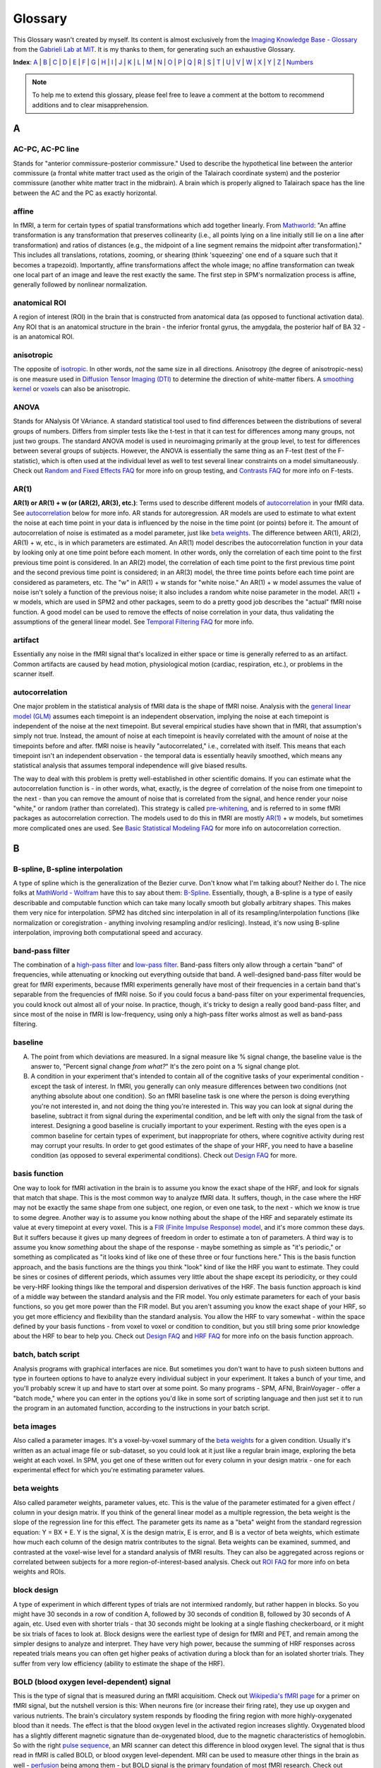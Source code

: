 ========
Glossary
========

This Glossary wasn't created by myself. Its content is almost exclusively from the `Imaging Knowledge Base - Glossary <http://mindhive.mit.edu/node/71>`_ from the `Gabrieli Lab at MIT <http://gablab.mit.edu/>`_. It is my thanks to them, for generating such an exhaustive Glossary.

**Index**: A_ | B_ | C_ | D_ | E_ | F_ | G_ | H_ | I_ | J_ | K_ | L_ | M_ | N_ | O_ | P_ | Q_ | R_ | S_ | T_ | U_ | V_ | W_ | X_ | Y_ | Z_ | Numbers_

.. note::

    To help me to extend this glossary, please feel free to leave a comment at the bottom to recommend additions and to clear misapprehension.


A
=

AC-PC, AC-PC line
*****************
Stands for "anterior commissure-posterior commissure." Used to describe the hypothetical line between the anterior commissure (a frontal white matter tract used as the origin of the Talairach coordinate system) and the posterior commissure (another white matter tract in the midbrain). A brain which is properly aligned to Talairach space has the line between the AC and the PC as exactly horizontal.

affine
******
In fMRI, a term for certain types of spatial transformations which add together linearly. From `Mathworld <http://mathworld.wolfram.com/AffineTransformation.html>`_: "An affine transformation is any transformation that preserves collinearity (i.e., all points lying on a line initially still lie on a line after transformation) and ratios of distances (e.g., the midpoint of a line segment remains the midpoint after transformation)." This includes all translations, rotations, zooming, or shearing (think 'squeezing' one end of a square such that it becomes a trapezoid). Importantly, affine transformations affect the whole image; no affine transformation can tweak one local part of an image and leave the rest exactly the same. The first step in SPM's normalization process is affine, generally followed by nonlinear normalization.

anatomical ROI
**************
A region of interest (ROI) in the brain that is constructed from anatomical data (as opposed to functional activation data). Any ROI that is an anatomical structure in the brain - the inferior frontal gyrus, the amygdala, the posterior half of BA 32 - is an anatomical ROI.

anisotropic
***********
The opposite of isotropic_. In other words, *not* the same size in all directions. Anisotropy (the degree of anisotropic-ness) is one measure used in `Diffusion Tensor Imaging (DTI)`_ to determine the direction of white-matter fibers. A `smoothing kernel`_ or voxels_ can also be anisotropic.

ANOVA
*****
Stands for ANalysis Of VAriance. A standard statistical tool used to find differences between the distributions of several groups of numbers. Differs from simpler tests like the t-test in that it can test for differences among many groups, not just two groups. The standard ANOVA model is used in neuroimaging primarily at the group level, to test for differences between several groups of subjects. However, the ANOVA is essentially the same thing as an F-test (test of the F-statistic), which is often used at the individual level as well to test several linear constraints on a model simultaneously. Check out `Random and Fixed Effects FAQ <http://miykael.github.com/nipype-beginner-s-guide/faq.html#Random-and-Fixed-Effects>`_ for more info on group testing, and `Contrasts FAQ <http://miykael.github.com/nipype-beginner-s-guide/faq.html#Contrasts>`_ for more info on F-tests.

AR(1)
*****
**AR(1) or AR(1) + w (or (AR(2), AR(3), etc.)**: Terms used to describe different models of autocorrelation_ in your fMRI data. See autocorrelation_ below for more info. AR stands for autoregression. AR models are used to estimate to what extent the noise at each time point in your data is influenced by the noise in the time point (or points) before it. The amount of autocorrelation of noise is estimated as a model parameter, just like `beta weights`_. The difference between AR(1), AR(2), AR(1) + w, etc., is in which parameters are estimated. An AR(1) model describes the autocorrelation function in your data by looking only at one time point before each moment. In other words, only the correlation of each time point to the first previous time point is considered. In an AR(2) model, the correlation of each time point to the first previous time point and the second previous time point is considered; in an AR(3) model, the three time points before each time point are considered as parameters, etc. The "w" in AR(1) + w stands for "white noise." An AR(1) + w model assumes the value of noise isn't solely a function of the previous noise; it also includes a random white noise parameter in the model. AR(1) + w models, which are used in SPM2 and other packages, seem to do a pretty good job describes the "actual" fMRI noise function. A good model can be used to remove the effects of noise correlation in your data, thus validating the assumptions of the general linear model. See `Temporal Filtering FAQ <http://miykael.github.com/nipype-beginner-s-guide/faq.html#Temporal-Filtering>`_ for more info.

artifact
********
Essentially any noise in the fMRI signal that's localized in either space or time is generally referred to as an artifact. Common artifacts are caused by head motion, physiological motion (cardiac, respiration, etc.), or problems in the scanner itself. 

autocorrelation
***************
One major problem in the statistical analysis of fMRI data is the shape of fMRI noise. Analysis with the `general linear model (GLM)`_ assumes each timepoint is an independent observation, implying the noise at each timepoint is independent of the noise at the next timepoint. But several empirical studies have shown that in fMRI, that assumption's simply not true. Instead, the amount of noise at each timepoint is heavily correlated with the amount of noise at the timepoints before and after. fMRI noise is heavily "autocorrelated," i.e., correlated with itself. This means that each timepoint isn't an independent observation - the temporal data is essentially heavily smoothed, which means any statistical analysis that assumes temporal independence will give biased results.

The way to deal with this problem is pretty well-established in other scientific domains. If you can estimate what the autocorrelation function is - in other words, what, exactly, is the degree of correlation of the noise from one timepoint to the next - than you can remove the amount of noise that is correlated from the signal, and hence render your noise "white," or random (rather than correlated). This strategy is called `pre-whitening`_, and is referred to in some fMRI packages as autocorrelation correction. The models used to do this in fMRI are mostly `AR(1)`_ + w models, but sometimes more complicated ones are used. See `Basic Statistical Modeling FAQ <http://miykael.github.com/nipype-beginner-s-guide/faq.html#basic-statistical-modeling>`_ for more info on autocorrelation correction.


B
=

B-spline, B-spline interpolation
********************************
A type of spline which is the generalization of the Bezier curve. Don't know what I'm talking about? Neither do I. The nice folks at `MathWorld - Wolfram <http://mathworld.wolfram.com/>`_ have this to say about them: `B-Spline <http://mathworld.wolfram.com/B-Spline.html>`_. Essentially, though, a B-spline is a type of easily describable and computable function which can take many locally smooth but globally arbitrary shapes. This makes them very nice for interpolation. SPM2 has ditched sinc interpolation in all of its resampling/interpolation functions (like normalization or coregistration - anything involving resampling and/or reslicing). Instead, it's now using B-spline interpolation, improving both computational speed and accuracy.

band-pass filter
****************
The combination of a `high-pass filter`_ and `low-pass filter`_. Band-pass filters only allow through a certain "band" of frequencies, while attenuating or knocking out everything outside that band. A well-designed band-pass filter would be great for fMRI experiments, because fMRI experiments generally have most of their frequencies in a certain band that's separable from the frequencies of fMRI noise. So if you could focus a band-pass filter on your experimental frequencies, you could knock out almost all of your noise. In practice, though, it's tricky to design a really good band-pass filter, and since most of the noise in fMRI is low-frequency, using only a high-pass filter works almost as well as band-pass filtering.

baseline
********
A) The point from which deviations are measured. In a signal measure like % signal change, the baseline value is the answer to, "Percent signal change *from what?*" It's the zero point on a % signal change plot.

B) A condition in your experiment that's intended to contain all of the cognitive tasks of your experimental condition - except the task of interest. In fMRI, you generally can only measure differences between two conditions (not anything absolute about one condition). So an fMRI baseline task is one where the person is doing everything you're not interested in, and not doing the thing you're interested in. This way you can look at signal during the baseline, subtract it from signal during the experimental condition, and be left with only the signal from the task of interest. Designing a good baseline is crucially important to your experiment. Resting with the eyes open is a common baseline for certain types of experiment, but inappropriate for others, where cognitive activity during rest may corrupt your results. In order to get good estimates of the shape of your HRF, you need to have a baseline condition (as opposed to several experimental conditions). Check out `Design FAQ <http://miykael.github.com/nipype-beginner-s-guide/faq.html#Design>`_ for more.

basis function
**************
One way to look for fMRI activation in the brain is to assume you know the exact shape of the HRF, and look for signals that match that shape. This is the most common way to analyze fMRI data. It suffers, though, in the case where the HRF may not be exactly the same shape from one subject, one region, or even one task, to the next - which we know is true to some degree. Another way is to assume you know nothing about the shape of the HRF and separately estimate its value at every timepoint at every voxel. This is a `FIR (Finite Impulse Response) model`_, and it's more common these days. But it suffers because it gives up many degrees of freedom in order to estimate a ton of parameters. A third way is to assume you know *something* about the shape of the response - maybe something as simple as "it's periodic," or something as complicated as "it looks kind of like one of these three or four functions here." This is the basis function approach, and the basis functions are the things you think "look" kind of like the HRF you want to estimate. They could be sines or cosines of different periods, which assumes very little about the shape except its periodicity, or they could be very-HRF looking things like the temporal and dispersion derivatives of the HRF. The basis function approach is kind of a middle way between the standard analysis and the FIR model. You only estimate parameters for each of your basis functions, so you get more power than the FIR model. But you aren't assuming you know the exact shape of your HRF, so you get more efficiency and flexibility than the standard analysis. You allow the HRF to vary somewhat - within the space defined by your basis functions - from voxel to voxel or condition to condition, but you still bring some prior knowledge about the HRF to bear to help you. Check out `Design FAQ <http://miykael.github.com/nipype-beginner-s-guide/faq.html#Design>`_ and `HRF FAQ <http://miykael.github.com/nipype-beginner-s-guide/faq.html#HRF>`_ for more info on the basis function approach.

batch, batch script
*******************
Analysis programs with graphical interfaces are nice. But sometimes you don't want to have to push sixteen buttons and type in fourteen options to have to analyze every individual subject in your experiment. It takes a bunch of your time, and you'll probably screw it up and have to start over at some point. So many programs - SPM, AFNI, BrainVoyager - offer a "batch mode," where you can enter in the options you'd like in some sort of scripting language and then just set it to run the program in an automated function, according to the instructions in your batch script. 

beta images
***********
Also called a parameter images. It's a voxel-by-voxel summary of the `beta weights`_ for a given condition. Usually it's written as an actual image file or sub-dataset, so you could look at it just like a regular brain image, exploring the beta weight at each voxel. In SPM, you get one of these written out for every column in your design matrix - one for each experimental effect for which you're estimating parameter values.

beta weights
************
Also called parameter weights, parameter values, etc. This is the value of the parameter estimated for a given effect / column in your design matrix. If you think of the general linear model as a multiple regression, the beta weight is the slope of the regression line for this effect. The parameter gets its name as a "beta" weight from the standard regression equation: Y = BX + E. Y is the signal, X is the design matrix, E is error, and B is a vector of beta weights, which estimate how much each column of the design matrix contributes to the signal. Beta weights can be examined, summed, and contrasted at the voxel-wise level for a standard analysis of fMRI results. They can also be aggregated across regions or correlated between subjects for a more region-of-interest-based analysis. Check out `ROI FAQ <http://miykael.github.com/nipype-beginner-s-guide/faq.html#ROI>`_ for more info on beta weights and ROIs.

block design
************
A type of experiment in which different types of trials are not intermixed randomly, but rather happen in blocks. So you might have 30 seconds in a row of condition A, followed by 30 seconds of condition B, followed by 30 seconds of A again, etc. Used even with shorter trials - that 30 seconds might be looking at a single flashing checkerboard, or it might be six trials of faces to look at. Block designs were the earliest type of design for fMRI and PET, and remain among the simpler designs to analyze and interpret. They have very high power, because the summing of HRF responses across repeated trials means you can often get higher peaks of activation during a block than for an isolated shorter trials. They suffer from very low efficiency (ability to estimate the shape of the HRF).

BOLD (blood oxygen level-dependent) signal
******************************************
This is the type of signal that is measured during an fMRI acquisitiom. Check out `Wikipedia's fMRI page <http://en.wikipedia.org/wiki/Functional_magnetic_resonance_imaging>`_ for a primer on fMRI signal, but the nutshell version is this: When neurons fire (or increase their firing rate), they use up oxygen and various nutrients. The brain's circulatory system responds by flooding the firing region with more highly-oxygenated blood than it needs. The effect is that the blood oxygen level in the activated region increases slightly. Oxygenated blood has a slightly different magnetic signature than de-oxygenated blood, due to the magnetic characteristics of hemoglobin. So with the right `pulse sequence`_, an MRI scanner can detect this difference in blood oxygen level. The signal that is thus read in fMRI is called BOLD, or blood oxygen level-dependent. MRI can be used to measure other things in the brain as well - perfusion_ being among them - but BOLD signal is the primary foundation of most fMRI research. Check out `Physiology and fMRI FAQ <http://miykael.github.com/nipype-beginner-s-guide/faq.html#Physiology-and-fMRI>`_ for more details.

bootstrapping
*************
A statistics method used when you have to test a distribution without knowing much about its true underlying variance or mean or anything. The skeleton of the method is essentially to build up a picture of the possible space of the distribution by re-shuffling the elements it's made up of to form new, random distributions. Bootstrapping is widely used in many quantitative scientific domains, but it's only recently become of interest in neuroimaging analysis. Some papers have argued that under certain conditions, bootstrapping and other nonparametric ways of testing hypotheses make the most sense to test statistical hypotheses in fMRI. `Permutation test`_ is the neuroimaging concept most related to boostrapping, and it's explored in `P threshold FAQ <http://miykael.github.com/nipype-beginner-s-guide/faq.html#P-threshold>`_.

Brodmann areas
**************
An area of the brain that is distinct at the cytoarchitectonic (cellular) level from those around it. There are 52 Brodmann areas, originally defined by Korbinian Brodmann. Many of them map onto various distinct anatomical structures, but many also simply subdivide larger gyri or sulci. Mark Dubin at the University of Colorado has a great map of the areas: `Brodmann map <http://spot.colorado.edu/~dubin/talks/brodmann/brodmann.html>`_. They are often used as `anatomical ROI`_, but be careful: they have significant variability from person to person in location and function. It's not clear how well functional activation maps onto most Brodmann areas. See `ROI FAQ <http://miykael.github.com/nipype-beginner-s-guide/faq.html#ROI>`_ for more.


C
=

canonical HRF
*************
A model of an "average" HRF. Intended to describe the shape of a generic HRF; given this shape and the design matrix, an analysis package will look for signals in the fMRI data whose shape matches the canonical HRF. The different analysis packages (SPM, AFNI, BrainVoyager, etc.) use slightly different canonical HRFs, but they all share the same basic features - a gradual rise up to a peak around six seconds, followed by a more gradual fall back to baseline. Some progams model a slight undershoot; some don't. See `HRF FAQ <http://miykael.github.com/nipype-beginner-s-guide/faq.html#HRF>`_ for more.

chronometry
***********
A technique in psychology in which the experimenter tries to figure out something about the processes underlying a task by the time taken to do the task and various portions of it. Some of the original chronometric experiments were done with reaction times, having subjects do various stages of an experiment to see whether some parameter might vary the reaction time for one stage and not another. Chronometric experiments have just started cropping up in fMRI. They attempt to determine not just the location of activations, but their sequence as well. This is generally done by getting an extremely accurate estimate of the shape of the HRF and exactly when it begins during the task. See `Mental Chronometry FAQ <http://miykael.github.com/nipype-beginner-s-guide/faq.html#Mental-Chronometry>`_ for more.

cluster
*******
A group of active voxels that are all adjacent, without any breaks. Clusters may include holes, but there has to be a contiguous link (vertical, horizontal or diagonal) from any voxel in the cluster to any other voxel in the cluster. Clusters are often taken to represent a set of neurons all involved in some single computation. They can also serve as the basis for `functional ROI`_.

coregistration
**************
The process of bringing two brain images into alignment ideally, you'd like them lined up so that their edges line up and the point represented by a given voxel in one image represents the same point in the other image. Coregistration generally refers specifically to the problem of aligning two images of different modalities - say, T1 fMRI images and PET images, or anatomical MRI scans and functional MRI scans. It goes for some of the same goals as realignment_, but it generally uses different algorithms to make it more robust. See `Coregistration FAQ <http://miykael.github.com/nipype-beginner-s-guide/faq.html#Coregistration>`_ for more.

contrast image
**************
A voxel-by-voxel summary of the value of some contrast_ you've defined. This is often created as a voxel-by-voxel weighted sum of `beta images`_, with the weights given by the value of the contrast vector. In SPM, it's actually written out as a separate image file; in other programs, it's usually written as a separate sub-bucket or the equivalent. It shouldn't be confused with the statistic image, which is a voxel-by-voxel of the test statistic associated with each contrast value. (In SPM, those statistic images are labeled spmT or spmF images.) **Only the contrast images - not the statistic images - are suitable for input to a second-level group analysis**. See `Contrasts FAQ <http://miykael.github.com/nipype-beginner-s-guide/faq.html#Contrasts>`_ for more info on contrasts, and `Random and Fixed Effects FAQ <http://miykael.github.com/nipype-beginner-s-guide/faq.html#Random-and-Fixed-Effects>`_ for more info on group analyses.

conjunction analysis
********************
A way of combining contrasts, to look for activations that are shared between two conditions as opposed to differing between two conditions. It's implemented in SPM and other packages as essentially a logical AND-ing of contrasts - a way of looking for all the areas that are active in *both* one contrast and another. It's tricky to implement at the group level, though. Look at `Contrasts FAQ <http://miykael.github.com/nipype-beginner-s-guide/faq.html#Contrasts>`_ for more info, and possibly `Random and Fixed Effects FAQ <http://miykael.github.com/nipype-beginner-s-guide/faq.html#Random-and-Fixed-Effects>`_ as well.

contrast
********
The actual signal in fMRI data is unfortunately kind of arbitrary. The numbers at each voxel in your functional images don't have a whole lot of connection to any physiological parameter, and so it's hard to look at a single functional image (or set of images) and know the state of the brain. On the other hand, you can easily look at two functional images and see what's different between them. If those functional images are taken during different experimental conditions, and the difference between them is big enough, then you know something about what's happening in the brain during those conditions, or at least you can probably write a paper claiming you do. Which is good! So the fundamental test in fMRI experiments is not done on individual signal values or `beta weights`_, but rather on differences of those things. A contrast is a way of specifying which images you want to include in that difference. A given contrast is specified as a vector of weights, one for each experimental condition / column in your design matrix. The contrast values are then created by taking a weighted sum of `beta weights`_ at each voxel, where the weights are specified by the contrast vector. Those contrast values are then tested for statistical significance in a variety of ways. Check out `Contrasts FAQ <http://miykael.github.com/nipype-beginner-s-guide/faq.html#Contrasts>`_ for more info on contrasts in fMRI.

cutoff period
*************
The longest length of time you want to preserve with your `high-pass filter`_. A high-pass filter attentuates low frequencies, or slow oscillations; everything that repeats with a period slower than two minutes, say, you might reject as being clearly unrelated to your experiment. The cutoff period would be two minutes in the example above; it's the longest length of time you could possibly be interested in for your experiment. You generally want to set it to be way longer than an individual trial or block, but short enough to knock out most of the low-frequency noise. See `Temporal Filtering FAQ <http://miykael.github.com/nipype-beginner-s-guide/faq.html#Temporal-Filtering>`_ for more.

cytoarchitectonic
*****************
Relating to the look/type/architecture of individual cells. Not all neurons look exactly the same, and they're not all organized in exactly the same way throughout the brain. You can look in the brain and find distinct places where the "type" of neuron changes from one to another. You might theorize that a cell-level architecture difference might relate to something difference in the functions subserved by those cells. That's exactly what Brodmann theorized, and his `Brodmann areas`_ are based on cytoarchitectonic boundaries he found in the brain. Check out `ROI FAQ <http://miykael.github.com/nipype-beginner-s-guide/faq.html#ROI>`_ for how cytoarchitectonic differences can be used


D
=

deconvolution
*************
A mathematical operation in which the values from one function are removed from the values of another. In fMRI, where the signal is generally interpreted to be the result of a neuronal timeseries (which is modeled by the design matrix) convolved with a hemodynamic response function (which is modeled by a `canonical HRF`_, `basis function`_, or a `FIR (Finite Impulse Response) model`_), the operation is usually used to separate the contributions of those two functions. SPM's `psychophysiological interaction (PPI)`_ function attempts to model the interaction of neuronal timeseries (as opposed to fMRI timeseries) by first deconvolving the canonical HRF and then checking the interaction at the neuronal, rather than hemodynamic level.

design matrix
*************
A model of your experiment and what you expect the neuronal response to it to be. In general represented as a matrix (funnily enough), where each row represents a time point / TR / functional image and each column represents a different experimental effect. It becomes the model in a multiple regression, following the vector equation: Y = BX + E. Y is a vector of length a (equal to nframes from the scanner), usually representing the signal from a single voxel. B is a vector of b, representing the effect sizes for each of b experimental conditions. E is an error vector the same length as Y. X is your design matrix, of size a x b. Check out `Basic Statistical Modeling FAQ <http://miykael.github.com/nipype-beginner-s-guide/faq.html#basic-statistical-modeling>`_ for more.

detrending
**********
There are multiple sources of noise in fMRI - head movement, transient scanner noise, gradual warming of the RF coils, etc. Many of them are simple, gradual changes in signal over the course of the session - a drift_ that can be linear, quadratic, or some higher polynomial that has very low frequency. Assuming that you don't have any experimental effect that varies linearly over the whole experiment, then, simply removing any very low-frequency drifts can be a very effective way of knocking out some noise. Detrending is exactly that - the removal of a gradual trend in your data. It often refers simply to linear detrending, where any linear effect over your whole experiment is removed, but you can also do a quadratic detrending, cubic detrending, or something else. Studies have shown that you're not doing much good after a quadratic detrending - most of the gradual noise is modeled well by a linear and/or quadratic function.

Diffusion Tensor Imaging (DTI)
******************************
A relatively newer technique in MRI that highlights white matter tracts rather than gray matter. It can be used to derive maps showing the prevailing direction of white matter fibers in a given voxel, which has given rise to a good deal of interest in using to derive connectivity data. Check out `Connectivity FAQ <http://miykael.github.com/nipype-beginner-s-guide/faq.html#Connectivity>`_ for more.

dispersion derivative
*********************
The derivative with respect to the dispersion parameter in a gamma function. In SPM, the dispersion derivative of the `canonical HRF`_ looks a lot like the HRF but can be used as a `basis function`_, to model some uncertainty in how wide you expect the HRF to be at each voxel.

drift
*****
Some noise in an fMRI signal that is extremely gradual, usually varying linearly or quadratically over the course of a whole run of the scanner. This noise is usually called a drift, or a scanner drift. Sources of drifts are generally from the scanner - things like gradual warming of the magnet, gradual expansion of some physical element, etc. - but can also come from the subject, as in a gradual movement of the head downwards. Drifts often comprises a substantial fraction of the noise in a session, and can often be substantially removed by detrending_.

dropout
*******
The fMRI signal is contingent on having an extremely even, smooth, homogenous background magnetic field and a precisely calculated gradient field. If anything distorts the background field or the gradient field in a localized fashion, the signal in that region can drop to almost nothing due to the distortions. This is called dropout or signal dropout. This is most common in regions of high susceptibility_ - brain regions near air/tissue interfaces, where the differing magnetic signatures of the two materials causes major local distortions. In those regions, it's difficult to get much signal from the scanner, and `Signal-to-Noise Ratio (SNR)`_ shrinks drastically, meaning it's hard to find activations there. A good deal of research has been done to ameliorate dropout; recently, it's been shown spiral in-out imaging does a pretty good job avoiding dropout in the traditionally bad regions. See `Scanning FAQ <http://miykael.github.com/nipype-beginner-s-guide/faq.html#Scanning>`_ for more.

Dynamic Causal Modeling (DCM)
*****************************
A new statistical analysis technique for making inferences about `functional connectivity`_. It allows the user to specify a small set of `functional ROI`_ and a design matrix, and then given some data, produces a set of connectivity parameters. These parameters include both a "default" measure of connectivity between the ROIs, as well as a dynamic measure of how that connectivity changed across the experiment - specifically, whether any experimental effect changed the connectivity between regions. Has been used, for example, to investigate whether category effects in vision are modulated by bottom-up or top-down pathways. See `Connectivity FAQ <http://miykael.github.com/nipype-beginner-s-guide/faq.html#Connectivity>`_ for much more.


E
=

Echo-planar Imaging (EPI)
*************************
A type of pulse sequence in which lines of `k-space`_ are sampled in order. This is the more conventionally-used pulse sequence around the world, and has some advantages over other sequences of being slightly easier to analyze and pretty fast. It is quite susceptible to various artifact_ and distortions, though. Check out `Scanning FAQ <http://miykael.github.com/nipype-beginner-s-guide/faq.html#Scanning>`_ for more.

EEG (Electroencephalogram)
**************************
Stands for electroencephalogram. A neuroimaging technique in which electrodes are pasted to the skull to directly record the electrical oscillations caused by neuronal activity - sometimes called "brain waves". Allows the recording of electrical activity at millisecond resolution, far better than PET or fMRI, but suffers from a lack of regional specificity, as it's extremely difficult to tell where in the brain a given EEG signal originated. The exact nature of the neuronal activity that gives rise to the EEG signal is not entirely clear, but active efforts are underway at several facilities to combine EEG and fMRI to try and get excellent spatial and temporal resolution in the same experiment. See also `Event-related Potential (ERP)`_ below.

effective connectivity
**********************
A term introduced by `Karl Friston <http://en.wikipedia.org/wiki/Karl_J._Friston>`_ in order to highlight the difference between "correlational" methods of inferring brain connectivity and the actual concept of causal connection between brain areas. The distinction made is one between correlation and causation. Effective connectivity (EC) stands in contrast to `functional connectivity`_, which goes more with correlation. EC between brain areas is defined as "the influence one neural system exerts over another either directly or indirectly." It doesn't imply a direct physical connection - simply a causative influence. It's a lot harder to establish that two regions are effectively connected than it is to establish that they're functionally connected, but EC supports more interesting inferences than FC does.

efficiency
**********
A statistical concept in experimental design, used to describe how accurately one can model the shape of a response. It's at the other end of a tradeoff with power_, which is used to describe how well you can detect any effect at all. Block experiments are very low in efficiency; because the trials come on top of each other, it's difficult to tell how much signal comes from one trial and how much from another, so the shape is muddled. Fully-randomized event-related experiments have high efficiency; you can sample many different points of the HRF and know exactly which HRF you're getting. Experiments that have very high power must necessarily have lower efficiency - you can't be perfect at both.  Check `Design FAQ <http://miykael.github.com/nipype-beginner-s-guide/faq.html#Design>`_ our for more on the efficiency/power tradeoff. Also check out `Jitter FAQ <http://miykael.github.com/nipype-beginner-s-guide/faq.html#Jitter>`_ for how to maximize efficiency in your experiment.

Event-related Potential (ERP)
*****************************
A variation on EEG in which you focus not on the ongoing progression of activity, but rather electrical activity in response to a particular stimulus (or lack thereof). Instead of looking at a whole EEG timecourse or frequency spectrum, you take a small window of time (1 second, say) after each presentation of a trial A, and average those windows together to get the average response to your stimulus A. This creates a `peristimulus timecourse`_, not unlike that for an HRF in fMRI. You can then compare the time-locked average from one condition to that from another condition, or analyze a single time-locked average for its various early and late components. ERPs and the advent of a `event-related design`_ in fMRI allow the same designs to be used in both EEG and fMRI, presenting the promise of combining the two into one super-imaging modality which will grow out of control and destroy us all. Or not.

event-related design
********************
An experimental design in which different trial types are intermixed throughout the experiment, usually in random or pseudo-random fashion. Contrasts with a `block design`_, where trials of the same type are collected into chunks. Event-related designs sacrifice power_ in exchange for higher efficiency_, as well as psychological unpredictability, which allow new kinds of paradigms in fMRI. Check out `Design FAQ <http://miykael.github.com/nipype-beginner-s-guide/faq.html#Design>`_ for way more about event-related designs, and `Jitter FAQ <http://miykael.github.com/nipype-beginner-s-guide/faq.html#Jitter>`_ for why randomization is all the rage amongst the kiddies.


F
=

F-contrast
**********
A type of contrast_ testing a F-statistic, as opposed to a t-statistic or something else. Allows you to test several linear constraints on your model at once, joining them in a logical OR. In other words, it would allow you to test the hypothesis that A and B are different OR A and C are different OR B and C are different at a given voxel. Another way of describing that would be to say you're testing whether there are any differences among A, B and C at all. F-contrasts can be tricky (if not impossible) to bring forward to a random-effects group analysis. See `Contrasts FAQ <http://miykael.github.com/nipype-beginner-s-guide/faq.html#Contrasts>`_ and `Random and Fixed Effects FAQ <http://miykael.github.com/nipype-beginner-s-guide/faq.html#Random-and-Fixed-Effects>`_ for more.

False Discovery Rate (FDR)
**************************
A statistical concept expressing the fraction of accepted hypotheses in some large dataset that are false positives. The idea in controlling FDR instead of `Family-wise error correction (FWE)`_ is that you accept the near-certainty of a small number of false positives in your data in exchange for a more liberal, flexible, reasoned correction for multiple comparisons. Since most researchers accept the likelihood of a small amount of false positives in fMRI data anyways, FDR control seems like an idea whose time may have arrived in neuroimaging. Check out `P threshold FAQ <http://miykael.github.com/nipype-beginner-s-guide/faq.html#P-threshold>`_ for more.

Family-wise error correction (FWE)
**********************************
In a dataset of tens of thousands of voxels, how do you decide on a statistical threshold for true activation? The scientific standard of setting the statistic such that p < 0.05 isn't appropriate on the voxel level, since with tens of thousands of voxels you'd be virtually guaranteed hundreds of false positives - voxels whose test statistic was highly improbably just by chance. So you'd like to correct for multiple comparisons, and you'd like to do it over the whole data set at once - correcting the family-wise error. Family-wise error correction methods allow you to set a global threshold for false positives; if your family-wise threshold is p < 0.05, you're saying there's a 95% chance there are NO false positives in your dataset. There are several accepted methods to control family-wise error:  Bonferroni, various Bonferroni-derived methods, `Gaussian random field`_, etc. FWE stands in contrast to `False Discovery Rate (FDR)`_ thresholding, which threshold the *number* of false positives in the data, rather than the chance of *any* false positives in the data. See `P threshold FAQ <http://miykael.github.com/nipype-beginner-s-guide/faq.html#P-threshold>`_ for more.

FIR (Finite Impulse Response) model
***********************************
A type of design matrix which assumes nothing about the shape of the `Hemodynamic Response Function (HRF)`_. With an FIR model, you don't convolve your design matrix with a `canonical HRF`_ or any `basis function`_. Instead, you figure out how long an HRF you'd like to estimate - maybe 10 or 15 TRs following your stimulus. You then have a separate column in your design matrix for every time point of the HRF for every different condition. You separately estimate `beta weights`_ for every time point, and then line them up to form the timecourse of your HRF. The advantage is that you can separately estimate an unbiased HRF at every voxel for every condition - tremendous flexibility. The disadvantage is that the confidence in any one of your estimates will drop, because you use so many more degrees of freedom in estimation. Full FIR models may not be useable for very complex experiments or certain types of designs. Check out `Percent Signal Change FAQ <http://miykael.github.com/nipype-beginner-s-guide/faq.html#Percent-Signal-Change>`_ for more on FIR models.

fishing expedition
******************
What happens when your data doesn't really offer any compelling or interpretable story about your task... so you try every conceivable way of analyzing it and every conceivable contrast possible to find something interesting looking. Then, of course, it behooves you to write your paper as if you'd been looking for that all along.

fixed-effects
*************
An analysis that assumes that the subjects (or scanning sessions, or scanner runs, or whatever) you're drawing measurements from are fixed, and that the differences between them are therefore not of interest. This allows you to lump them all into the same design matrix, and consider only the variance between timepoints as important. This allows you to gain in power, due to the increased number of timepoints you have (which leads to better estimates and more degrees of freedom). The cost is a loss of inferential power - you can only make inferences in this case about the actual group of subjects (or scanner sessions, or whatever) that you measured, as opposed to making inferences about the population from which they were drawn. Making population inferences requires analyzing the variance between subjects (/scanner/sessions... you get the idea) and treating them as if they were drawn randomly from a population - in other words, a random-effects analysis. Check out `Random and Fixed Effects FAQ <http://miykael.github.com/nipype-beginner-s-guide/faq.html#Random-and-Fixed-Effects>`_ for more.

fixed ISI
*********
Stands for fixed inter-stimulus interval. A type of experiment in which the same time separates the beginning of all stimuli - trials needn't be all exactly the same length, but the onsets of stimuli are all separated by exactly the same amount of time. `Event-related design`_ or `block design`_ experiments can be fixed ISI. fixed ISI event-related experiments, though, are pretty bad at both efficiency_ and power_, especially as the ISI increases. In general, several empirical studies have shown that for event-related designs, `variable ISI`_ is the way to go. For block designs, the difference is fairly insignificant, and variable ISI can make the design less powerful, depending on how it's used. See `Jitter FAQ <http://miykael.github.com/nipype-beginner-s-guide/faq.html#Jitter>`_ for more on the difference between fixed and variable.

flattening
**********
One inconvenient thing about mapping the brain is the way that it's all folded and scrunched into that little head like so much wadded-up tissue. Voxels that appear to be neighboring, for example, might in fact be widely separated on the cortical sheet, but have that distance obscured by the folds of a gyrus in between them. In order to study the spatial organization of a particular cortical region, it may then be useful to "unfold" the brain and look at it as if the cortical sheet had been flattened out on a table. Indeed, some phenomena like retinotopy are near-impossible to find without cortical flattening. Several software packages, then, allow you to create a surface map of the brain - a 3D graphical representation fo the cortical surface - and then apply several automated algorithms to flatten it out, and project your functional activations onto the flattened representation. FreeSurfer is best known for this type of analysis.

fMRI
****
Stands for functional magnetic resonance imaging. The small 'f' is used to distinguish functional MRI, often used for scanning brains, from regular old static MRI, used for taking pictures of knees and things. Check out `Physiology and fMRI FAQ <http://miykael.github.com/nipype-beginner-s-guide/faq.html#Physiology-and-fMRI>`_ for more info on the physics and theory behind fMRI, or `Scanning FAQ <http://miykael.github.com/nipype-beginner-s-guide/faq.html#Scanning>`_ for useful (with any luck) answers about how to set parameters for your experiment.

FreeSurfer
**********
`FreeSurfer <http://freesurfer.net/>`_ is a brain imaging software package developed by the Athinoula A. Martinos Center for Biomedical Imaging at Massachusetts General Hospital for analyzing MRI data. It is an important tool in functional brain mapping and facilitates the visualization of the functional regions of the highly folded cerebral cortex. It contains tools to conduct both volume based and surface based analysis, which primarily use the white matter surface. FreeSurfer includes tools for the reconstruction of topologically correct and geometrically accurate models of both the gray/white and pial surfaces, for measuring cortical thickness, surface area and folding, and for computing inter-subject registration based on the pattern of cortical folds. In addition, an automated labeling of 35 non-cortical regions is included in the package. (Taken from `Wikipedia: FreeSurfer <http://en.wikipedia.org/wiki/FreeSurfer>`_)

FSL (FMRIB Software Libraryand)
*******************************
`FSL <http://fsl.fmrib.ox.ac.uk/fsl/fslwiki/FSL>`_ is a comprehensive library of analysis tools for fMRI, MRI and DTI brain imaging data. It runs on Apple and PCs (both Linux, and Windows via a Virtual Machine), and is very easy to install. Most of the tools can be run both from the command line and as GUIs. For an overview of the algorithms included in FSL go to the `overview section <http://fsl.fmrib.ox.ac.uk/fsl/fslwiki/FslOverview>`_ on their homepage.

Fourier basis set
*****************
A particular and special type of `basis function`_. Instead of using a standard `design matrix`_, an analysis with a Fourier basis set simply uses a set of sines or cosines of varying frequency for the design matrix columns for each condition. Because a combination of cosines can be used to model almost any periodic function at all, this design matrix is extremely unbiased - in particular as to when your activations took place, since you don't have to specify any onsets. You simply let your software estimate the best match to the period parts of your signal (even if they're infrequent). This allows you, like an `FIR (Finite Impulse Response) model`_, to estimate a separate HRF for every voxel and every condition, as well as come up with detailed maps of onset lag at each voxel and other fun stuff. The disadvantages of this model include relatively lower power, due to how many degrees of freedom are used in the basis set, and some limitations on what functions can be modeled (edge effects, etc.) It also requires you to use an `F-contrast`_ to test it, since the individual parameters have no physiological interpretation.

functional connectivity
***********************
A term introduced by `Karl Friston`_ to highlight the differences between "correlational" methods of inferring brain connectivity and the causational concepts and inferences that you might want to make. The difference is between correlation and causation; functional connectivity is more correlational. Brain regions which are functionally connected merely must have some sort of correlation in their signal, rather than having any direct causal influence over each other. This is in contrast to `effective connectivity`_, which demands some causation be included. Functional connectivity is rather easier to establish, but supports perhaps less interesting inferences. Most methods out there looking at connectivity are good only for functional connectivity, with TMS being a notable exception. See `Connectivity FAQ <http://miykael.github.com/nipype-beginner-s-guide/faq.html#Connectivity>`_ for more.

functional ROI
**************
Any region-of-interest (ROI) that is generated by looking at functional brain activation data is considered a functional ROI. It may also have reference to anatomical information; you may be looking for all active voxels within the amygdala, say. That would be both an anatomical and functional ROI. Any subsset of voxels generated from a list of functionally active voxels, though, can comprise a functional ROI. See `ROI FAQ <http://miykael.github.com/nipype-beginner-s-guide/faq.html#ROI>`_ for ways you can use 'em.


G
=

Gaussian random field
*********************
Whoo, that's a heck of a way to start a letter. Essentially, a type of `random field <http://en.wikipedia.org/wiki/Random_fields>`_ that satisfies a Gaussian distribution, I guess. As it applies to fMRI, the key thing to know is that SPM's default version of `Family-wise error correction (FWE)`_ operates by assuming your test statistics make up a Gaussian random field and are therefore subject to several inferences about their spatial distribution. FWE correction based on Gaussian random fields has been shown to be conservative for fMRI data that has not been smoothed rather heavily. See `P threshold FAQ <http://miykael.github.com/nipype-beginner-s-guide/faq.html#P-threshold>`_ for more info.

general linear model (GLM)
**************************
The general linear model is a statistical tool for quantifying the relationship between several independent and several dependent variables. It's a sort of extension of multiple regression, which is itself an extension of simple linear regression. The model assumes that the effects of different independent variables on a dependent variable can be modeled as linear, which sum in a standard linear-type fashion. THe standard GLM equation is Y = BX + E, where Y is signal, X is your `design matrix`_, B is a vector of `beta weights`_, and E is error unaccounted for by the model. Most neuroimaging software packages use the GLM as their basic model for fMRI data, and it has been a very effective tool at testing many effects. Other forms of discovering experimental effects exist, notably non-model-based methods like `principal components analysis (PCA)`_. Check out `Basic Statistical Modeling FAQ <http://miykael.github.com/nipype-beginner-s-guide/faq.html#basic-statistical-modeling>`_ for more info on how the GLM is used in fMRI analysis.

GitHub
******

`GitHub <https://github.com/>`_ is a Git repository web-based hosting service that offers distributed revision control and source code management (SCM). GitHub is a web-based graphical interface that allows programmers to develope and contribute code together. For more, see `Wikipedia's GitHub page <http://en.wikipedia.org/wiki/GitHub>`_ or go to the `offical homepage <https://github.com/>`_.

global effects
**************
Any change in your fMRI signal that affects the whole brain (or whole volume) at once. Sources of these effects can be external (scanner drift_, etc.) or physiological (motion, respiration, etc.). They are generally taken to be non-neuronal in nature, and so generally you'd like to remove any global effects from your signal, since it's extremely unlike to be caused by any actual neuronal firing. See `Physiology and fMRI FAQ <http://miykael.github.com/nipype-beginner-s-guide/faq.html#Physiology-and-fMRI>`_ and `Realignment FAQ <http://miykael.github.com/nipype-beginner-s-guide/faq.html#Realignment>`_ for thoughts on how to account for global effects in your dataset.

global scaling
**************
An analysis step in which the voxel values in *every image* are divided by the global mean intensity of *that image*. This effectively makes the global mean identical for every image in the analysis. In other words, it effectively removes any differences in mean global intensity between images. This is different than `grand mean scaling`_! Global scaling (also called proportional scaling) was introduced in PET, where the signal could vary significantly image-to-image based on the total amount of cerebral blood flow, but it doesn't make very much sense to do generally in fMRI. The reason is because if your activations are large, the timecourse of your global means may correlate with your task - if you have a lot of voxels in the brain going up and down with your task, your global mean may well be going up and down with your task as well. So if you divide that variation out by scaling, you will lose those activations and possibly introduce weird negative activations! There are better ways to take care of `global effects`_ in fMRI (see `Physiology and fMRI FAQ <http://miykael.github.com/nipype-beginner-s-guide/faq.html#Physiology-and-fMRI>`_ for some), considering that moment-to-moment global variations are very small in fMRI compared to PET. They can be quite large session-to-session, though, so `grand mean scaling`_ is generally a good idea.

grand mean scaling
******************
An analysis step in which the voxel values in every image are divided by the average global mean intensity of the *whole session*. This effectively removes any mean global differences in intensity between sessions. This is different than `global scaling`_! This step makes a good deal of sense in fMRI, because differences between sessions can be substantial. By performing it at the first (within-subject) level, as well, it means you don't have to do it at the second (between-subject) level, since the between-subject differences are already removed as well. This step is performed by default by all the major analysis software packages.

Granger causality, Granger causality modeling
*********************************************
A statistical concept imported from econometrics intended to provide some new leverage on tests of `functional connectivity`_. Granger causality is somewhat different from regular causality; testing Granger causality essentially boils down to testing whether information about the values or lagged values of one timecourse give you any ability to predict the values of another timecourse. If they do, then there's some degree of Granger causality. The concept is still somewhat controversial in econometrics, and the same goes for neuroimaging. What's clear is the test is still effectively a correlational test, though far more sophisticated than just a standard cross-correlation. So establishing Granger causality between regions is enough to establish `functional connectivity`_ and some degree of temporal precedence, but probably not enough to establish `effective connectivity`_ between those regions. Check out `Connectivity FAQ <http://miykael.github.com/nipype-beginner-s-guide/faq.html#Connectivity>`_ for more.


H
=

hand-waving
***********
An explanatory technique frequently used in fMRI research to obscure the fact that no one really knows what the hell is going on.

Hemodynamic Response Function (HRF)
***********************************
When a set of neurons in the brain becomes more active, the brain responds by flooding the area with more highly-oxygenated blood, enabling an MRI scanner to detect the `BOLD (blood oxygen level-dependent) signal`_ contrast in that region. But that "flooding" process doesn't happen instantaneously. In fact, it takes a few seconds following the onset of neuronal firing for BOLD signal to gradually ramp up to a peak, and then several more seconds for BOLD signal to diminish back to baseline, possibly undershooting the baseline briefly. This gradual rise followed by gradual fall in BOLD signal is described as the hemodynamic response function. Understanding its shape correctly is crucial to analyzing fMRI data, because the neuronal signals you're looking to interpret aren't directly present in the data; they're all filtered through this temporally extended HRF. A great deal of statistical thought and research has gone into understanding the shape of the HRF, how it sums over time and space, and what physiological processes give rise to it. Check out `HRF FAQ <http://miykael.github.com/nipype-beginner-s-guide/faq.html#HRF>`_ for more about how it's modeled in fMRI analysis.

hierarchical model
******************
A type of `mixed-effects`_ model in which both random and fixed effects are modeled but separated into different "compartments" of "levels" of the modeling. The standard group model approach in fMRI is hierarchical - you model all the fixed (within-subjects) effects first, then enter some summary of those fixed effects (the `beta weights`_ or `contrast image`_) into a `random-effects`_ model, where all the random (between-subject) effects are modeled. This allows separate treatment of the between- and within-subject variance. Check out `Random and Fixed Effects FAQ <http://miykael.github.com/nipype-beginner-s-guide/faq.html#Random-and-Fixed-Effects>`_ for more info.

high-pass filter
****************
A type of frequency filter which "passes through" high frequencies and knocks out low frequencies. Has the effect, therefore, of reducing all very low frequencies in your data. Since fMRI noise is heavily weighted towards low frequencies, far lower than the frequencies of common experimental manipulations, high-pass filters can be a very effective way of removing a lot of fMRI noise at little cost to the actual signal. Setting the `cutoff period`_ is of crucial importance in high-pass filter construction. Contrasts with `low-pass filter`_ and `band-pass filter`_. See `Temporal Filtering FAQ <http://miykael.github.com/nipype-beginner-s-guide/faq.html#Temporal-Filtering>`_ for more info.


I
=

Impulse Response Function (IRF)
*******************************
In linear systems theory, you can predict a system's response to any arbitrary stimulus if you a) assume that its response to stimuli obeys certain assumptions about linearity (summation, etc.) and b) you know how the system responds to a single instantaneous impulse stimulus. The system's response in this case is called the IRF, or impulse response function. Many analyses - the `general linear model (GLM)`_, primarily - of the brain's response to stimuli proceed along linear systems methods, assuming that the IRF is equivalent to the hemodynamic response function (HRF). This HRF can be measured or simply assumed. IRF and HRF are sometimes used interchangeably in fMRI literature.

Independent Components Analysis (ICA)
*************************************
A statistical technique for analyzing signals that are presumed to have several independent sources mixed into the single measure signal. In fMRI, it's used as a way of analyzing data that doesn't require a model or `design matrix`_, but rather breaks the data down into a set of statistically independent components. These components can be then (hopefully) be localized in space in some intelligible way. This enables you, theoretically, to *discover* what effects were "really" present in your experiment, rather than hypothesizing the existence of some effects and testing the significance of your hypothesis. It's been used more heavily in `EEG (Electroencephalogram)`_ research, but is beginning to be applied in fMRI, although not everything about the results it gives is well understood. Its use in artifact_ detection is clear, though. It differs from `principal components analysis (PCA)`_, an algorithm with similar goals, because the components it chooses have maximal statistical independence, rather than maximizing the explained variance of the dataset.

inflation
*********
Related to flattening_. A downer about superimposing activation results on the brain is that brains are kind of inconveniently wrinkled up. This makes it difficult to see the exact spatial relationship of nearby activations. Two neighboring voxels might well be separated by a large distance on the cortical sheet, but one is buried deep in a sulcus and one is on top of a gyrus. Inflation and flattening are visualization techniques that aim to work around that problem. Inflation works by first doing `surface mapping`_ to construct a 3-D model of the subject's cortical surface, and then applies graphics techniques to slowly blow up the brain, as if inflating it. This gradually reduces the wrinkling, spreading out the sulci and gyri until, ultimately, you could inflate the brain all the way to spherical shape. Usually inflation stops when most of the smaller sulci and gyri are flattened out, as this allows much nicer visualization of phenomena like retinotopy.

Interfaces
**********
Interfaces in the context of Nipype are program wrappers that allow Nipype which runs in Python_ to run a program or function in any other programming language. As a result, Python_ becomes the common denominator of all neuroimaging software packages and allows Nipype to easily connect them to each other. For a full list of software interfaces supported by Nipype go `here <http://nipy.sourceforge.net/nipype/documentation.html>`_. For more see the `introduction section of this beginner's guide <http://miykael.github.com/nipype-beginner-s-guide/nipype.html#interfaces>`_.

Inter-stimulus Interval (ISI)
*****************************
The length of time in between trials in an experiment. Usually measure from the onset of one trial to the onset of the next. The length and variability of your ISI are crucial factors in determing how much power_ and efficiency_ your experimental design provide, and thus how nice your results will look. See `Design FAQ <http://miykael.github.com/nipype-beginner-s-guide/faq.html#Design>`_ and `Jitter FAQ <http://miykael.github.com/nipype-beginner-s-guide/faq.html#Jitter>`_ for info about figuring out the proper length of your ISI.

IPython
*******
`IPython <http://ipython.org/>`_ is an interactive interpreter for the Python_ language. At the beginning it was only a command shell but with time and with the introduction of `IPython Notebook <ipython.org/notebook.html>`_ becomes more and more the best Python_ computational environment at hand. IPython is capable to compute in multiple programming languages and offers enhanced introspection, rich media, additional shell syntax, tab completion, and rich history. For more, go to `IPython's offical homepage <http://ipython.org/>`_.

isotropic
*********
The same size in all directions. A sphere is isotropic. An ovoid is not. Isotropy is the degree to which something is isotropic. Smoothing kernels are often isotropic, but they don't have to be - they can be anisotropic_. Voxels_ are often anisotropic originally, but are resample to be isotropic later in processing.


J
=

jittered
********
A term used to describe varying the `Inter-stimulus Interval (ISI)`_ during your experiment, in order to increase efficiency_ in the experimental design. Can also be used (although less frequently these days) to describe offsetting the TR by a small amount to avoid trial lengths being an exact multiple of the TR. Used as a noun - "I made sure there was some jitter in my design" - or a verb - "We're going to jitter this design a little." Check out `Jitter FAQ <http://miykael.github.com/nipype-beginner-s-guide/faq.html#Jitter>`_ for all the gory details.


K
=

k-space
*******
One way to take a 3-D picture would be to sample various points in space for the intensity of light there, and then reassemble those samples into a volume - an easy reassembly process, since the sampled intensity is exactly what you want to see. But that's not how MRI scanners take their pictures. Instead of sampling real space for the intensity of light at a given point, they sample what's called k-space. A given point in k-space describes both a frequency and a direction of oscillation. Very low frequencies correspond to slow oscillations and gradual changes in the picture at that direction; higher frequncies correspond to fast oscillations and sharp changes (i.e., edges) in the picture at that direction. The points in k-space don't correspond to any real-world location! They correspond only to frequency and direction. This is the space that MRI scanner samples. K-space can be sample in different patterns; these correspond to different `pulse sequence`_ at the scanner.

kernel
******
See `smoothing kernel`_.


L
=

linear drift
************
See drift_.

localizer
*********
One way of dealing with the sizeable differences in brain anatomy between subjects is to use an analysis that focuses on regions of interest, rather than individual voxels. The danger in using anatomically defined regions of interest is that the mapping between function and anatomy varies widely between subjects, so one subject might activate the whole calcarine sulcus during a visual stimulus and another might only activate a third of it. One way around this variability is to use functionally-defined regions of interest. A localizer task is one designed to find these functional ROI. The idea is to design a simple task that reliably activates a particular region in all or most subjects, and use the set of voxels activated by that localizer task as an ROI for analyzing another task. The simple task is called a localizer because it is designed to localize activation to a particular set of voxels within or around an anatomical structure. See `ROI FAQ <http://miykael.github.com/nipype-beginner-s-guide/faq.html#ROI>`_ for more on the region-of-interest approach.

long event-related designs
**************************
An experimental design in which single trials are the basic unit, and those single trials are separated by enough time to allow the `Hemodynamic Response Function (HRF)`_ to fully return to baseline before the next trial - usually 20-30 seconds. This design is a subtype of a `event-related design`_, contrasting with the other subtype, `rapid event-related designs`_. Long event-related designs have the advantage of being very straightforward to analyze, and incredibly easy to extract timecourses from. They have the disadvantage, though, of having many fewer trials per unit time than a `block design`_ or rapid event-related design, and so long event-related designs are both very low-powered and very inefficient. They're not widely used in fMRI any more, unless the experiment calls for testing assumptions about `Hemodynamic Response Function (HRF)`_ summation or something. See `Design FAQ <http://miykael.github.com/nipype-beginner-s-guide/faq.html#Design>`_ for more.

low-pass filter
***************
A type of filter that "passes through" low frequencies and suppresses high frequencies. This has the effect of smoothing your data in the temporal (rather than spatial) domain - very fast little jiggles and quick jumps in the signal are suppressed and the timecourse waveform is smoothed out. If temporal-domain noise is random and independent across time, low-pass filtering helps increase `Signal-to-Noise Ratio (SNR)`_ ratio in the same way `spatial smoothing`_ does. But, unfortunately, fMRI temporal-domain noise is highly colored, and so low-pass filtering usually ends up suppressing signal. Check out `Temporal Filtering FAQ <http://miykael.github.com/nipype-beginner-s-guide/faq.html#Temporal-Filtering>`_ for lots more on the low-pass filtering controversy.


M
=

MapNode
*******
See Workflow_.

mask, mask image
****************
A special type of image file used in `SPM (Statistical Parametric Mappin)`_ (and other programs) which is used to specify a particular region of the brain. Every voxel in that region has intensity 1; everything outside of that region has intensity 0. Such an image is also called a binarized map. You might have a `Region of Interest (ROI)`_ mask, to specify the location of a ROI, or you might have a brain mask, where the mask shows you where all of the in-brain voxels are (so that you can analyze only the in-brain voxels, for example). Most ROI programs that create image files create masks. SPM standardly creates a mask image file based on intensity thresholds during model estimation, and only estimates voxels within its brain mask.

mat file (or dot-mat file, .mat file, etc.)
*******************************************
 1) A MATLAB_ file format which contains saved Matlab variables, and allows you to save variables to disk and load them into the workspace again from disk. Format is binary data, so it's not accessible with text editors.

2) One special kind of .mat file in SPM is the .mat file which can go along with a format .img/.hdr pair. A .mat file with the same filename as a .hdr/.img pair is interpreted in a special way by SPM; when that image file is read, SPM looks into the .mat file for a matrix specifying a position and orientation transform of the image. In this way, SPM can save a rigid-body transformation of the image (rotation, zoom, etc.) without actually changing the data in the .img file. Almost every SPM image-reading function automatically reads the .mat file if it's present, and many functions which move the image around (realignment_, `slice timing`_, etc.) give you the option to save the changes as a .mat file instead of actually re-slicing the image.

MATLAB
******
The dominant software package in scientific and mathematical computing and visualization. Originally built to do very fast computations and manipulations of very large arbitrary matrices; now includes things like a scripting language, graphical user interface builder, extensive mathematical reference library, etc. See `MATLAB Basics FAQ <http://miykael.github.com/nipype-beginner-s-guide/faq.html#MATLAB-Basics>`_ for basic information on how to use MATLAB. For everything else, check out the `Matlab Documentation <http://www.mathworks.com/help/matlab/index.html>`_. 

mental chronometry
******************
See chronometry_ or `Mental Chronometry FAQ <http://miykael.github.com/nipype-beginner-s-guide/faq.html#Mental-Chronometry>`_.

microanatomy
************
A level of anatomical detail somewhere around and above cytoarchitectonic_, but smaller than the standard anatomic strucures. This level of detail refers to things like cell type, or the organization of cell layers and groups. See `ROI FAQ <http://miykael.github.com/nipype-beginner-s-guide/faq.html#ROI>`_ for information on using microanatomical detail in your study.

mixed-effects
*************
A model which combines both `fixed-effects`_ and `random-effects`_. Most fMRI group effects model are mixed-effects models of a special type; they are generally hierarchical, where the fixed effects and random effects are partitioned and evaluated separately. Check out `Random and Fixed Effects FAQ <http://miykael.github.com/nipype-beginner-s-guide/faq.html#Random-and-Fixed-Effects>`_ for more info.

MNI space, MNI templates
************************
The Montreal Neurological Institute (MNI) has published several "template brains," which are generic brain shapes created by averaging together hundreds of individual anatomical scans. The templates are blurry, due to the averaging, but represent the approximate shape of an "average" human brain. One of these templates, the MNI152, is used as the standard normalization_ template in SPM. This differs from Talairach_ normalization, which uses the Talairach_ brain as a template. So normalized SPM results aren't quite in line with Talairach-normalized results. The MNI brain differs slightly from the Talairach brain in several ways, particularly in the inferior parts of the brain. In order to report normalized SPM results in Talairach coordinates for ease of reference, it's necessary to convert the MNI coordinates into Talairach space with a script called mni2tal.m from Matthew Brett. See `ROI FAQ <http://miykael.github.com/nipype-beginner-s-guide/faq.html#ROI>`_ and `Normalization FAQ <http://miykael.github.com/nipype-beginner-s-guide/faq.html#Normalization>`_ for more.

motion correction
*****************
See realignment_.

mutual information
******************
A concept imported from information theory into image analysis. If you have two random variables, A and B, and would like to quantify the amount of statistical dependence between them, one way you might do it is by asking: how much *more* certain are you about the value of B if you know the value of A? That amount is the amount of mutual information between A and B. In more precise terms, it's the distance (measured by a K-L statistic) between the joint probability distribution P(ab) and the product of their individual distributions, P(a) * P(b). It comes up in fMRI primarily in coregistration_. Mutual information-based methods provide a much more robust way of lining up two images than simple intensity-based methods do, and so most current coregistration programs use it or a measure derived from it. See `Coregistration FAQ <http://miykael.github.com/nipype-beginner-s-guide/faq.html#Coregistration>`_ for more info.


N
=

NIfTI
*****
`NIfTI <http://nifti.nimh.nih.gov/>`_ stands for Neuroimaging Informatics Technology Initiative and is a file format most commenly used in neuroimaging. For more information see `this blog <http://brainder.org/2012/09/23/the-nifti-file-format/>`_.

Nipype
******
Nipype stands for Neuroimaging in Python - Pipelines and Interfaces and is this amazing software package for which this beginner's guide is written for. For more information go to the `introductory page <http://miykael.github.com/nipype-beginner-s-guide/nipype.html>`_ of this guide.

neurological convention
***********************
Radiological images (like fMRI) that are displayed where the left side of the image corresponds to the left side of the brain (and vice versa) are said to be in "neurological convention" or "neurological format." In radiological convention, left is right and right is left. Those crazy radiologists.

Node
****
See Workflow_.

normalization
*************
A spatial preprocessing technique in which anatomical and/or functional MRI images are warped in order to more closely match a template brain. This is done in order to reduce intersubject variability in brain size and shape. The warping can be affine in nature or nonlinear, and can be done on a voxelwise basis or with respect to the surfaces of the brains only. All the major neuroimaging packages support some form of normalization, but there are many questions about how much variability it actually removes. See `Normalization FAQ <http://miykael.github.com/nipype-beginner-s-guide/faq.html#Normalization>`_ for more answers than you can shake a stick at, and even more questions than that.


O
=

onset
*****
In order to create a `design matrix`_ for your experiment, you need to know when, in time, each of your trials started and how long they lasted. The beginning of a trial is commonly called an onset. An onset vector is a list of starting times for the trials of a particular condition. If you have 15 trials in condition A, your onset vector for condition A will have 15 numbers, each one specifying the moment in time when a particular trial started. The times are usually specified in either seconds or in TR. Generally all neuroimaging software packages require you to enter your onset vectors somehow, or construct a design matrix from them, as input before they can estimate a model. Check out `Basic Statistical Modeling FAQ <http://miykael.github.com/nipype-beginner-s-guide/faq.html#basic-statistical-modeling>`_ for more.

outlier
*******
Any point in a dataset (of any kind) whose value lies wayyyyy outside the distribution of the rest of the points. Outliers are often removed from datasets in many scientific domains, because their extreme values can give them undue influence over the description of the data distribution; as one example, outliers can severely skew statistics like mean or variance. Figuring out just how far an outlier need be from the center of the distribution to be removed, though, is a tricky procedure, and often extremely arbitrary. Outlier detection and removal is one key aim of artifact detection schemes and programs.

orthogonal, orthogonalize, orthogonality
****************************************
Orthogonal means perpendicular. Two things that are orthogonal to each other are perpendicular, to orthogonalize two things means to make them orthogonal, etc. The terms, though, are generally used less for real lines in space than for vectors. Any list of numbers can be taken to represent a point or a line in some space, and those lists of numbers can thus be made orthogonal by tweaking their elements such that the lines they represent become perpendicular. In more common terms, this corresponds to removing correlations between two lists of numbers. Two lists are "collinear" to the degree that they have some correlation in their elements, and they are orthogonal to the degree to that they have no correlation whatsoever in their elements. Two perfectly orthogonal lists have values that are totally independent of one another, and vice versa. Having columns in a `design matrix`_, or elements in two contrasts, not be orthogonal can pose problems for estimating the proper `beta weights`_ for those columns or contrasts, so many programs either require certain structures be orthogonal or do their own orthogonalization when the issue comes up. Check out `Basic Statistical Modeling FAQ <http://miykael.github.com/nipype-beginner-s-guide/faq.html#basic-statistical-modeling>`_ and `Contrasts FAQ <http://miykael.github.com/nipype-beginner-s-guide/faq.html#Contrasts>`_ for more info.


P
=

p-threshold
***********
A particular probability value which is used as a threshold for deciding which voxels in a contrast_ are active and which are not. The contrast image is rendered in terms of some statistic, like a T or F, at each voxel, and each statistic can then be assigned a particular p-value - the likelihood that such a value would occur under the null hypothesis of no real activation. Voxels with p-values smaller than the threshold are declared active; other voxels are declared inactive. P-thresholds can be manipulated to account for multiple comparisons, spatial and temporal correlation, etc. See `P threshold FAQ <http://miykael.github.com/nipype-beginner-s-guide/faq.html#P-threshold>`_ for lots, lots more.

parameter weights
*****************
See `beta weights`_.

partial voluming
****************
In doing segmentation_, a major problem in assigning a particular voxel to a tissue-type category or anatomical structure is that tissue and structure boundaries rarely line up exactly with voxel boundaries. So a given voxel might contain signal from two or more different tissue types. If one of the assumptions of segmentation is that different tissue types give off different signals (usually MR intensity), voxels with a mixture of tissue types pose a problem, because their intensity may lie in between the canonical intensity of any one tissue type. Oftentimes segmentation algorithms simply make a guess based on which tissue type the voxel seems closest to, but this can pose a problem in calculating, say, the total volume of gray matter in a brain. If half of your "white-matter" voxels have some gray matter in them, but you count them only as white matter, you're missing a whole lot of gray matter in your volume calculation. This is the partial volume problem, and a partial voluming effect is this type of tissue mixing. See `Segmentation FAQ <http://miykael.github.com/nipype-beginner-s-guide/faq.html#Segmentation>`_ for more.

peak voxel
**********
The most active voxel in a cluster, or the voxel in a cluster that has the highest test statistic (T-stat or F-stat or whatever). Often the coordinates of only the peak voxel are reported for a cluster in papers, and sometimes timecourses or `beta weights`_ are extracted only from the peak voxel. See `ROI FAQ <http://miykael.github.com/nipype-beginner-s-guide/faq.html#ROI>`_ and `Percent Signal Change FAQ <http://miykael.github.com/nipype-beginner-s-guide/faq.html#Percent-Signal-Change>`_ for more info on why that would be.

percent signal change
*********************
A measure of signal intensity that ignores the arbitrary baseline values often present in MR signal. A timecourse of signal can be viewed as a timecourse of changes from some baseline value, rendered in units of percent of that baseline value. The baseline is then chosen on a session-specific basis in some reasoned way, like "the mean of the timecourse over the whole session," or "the mean of the signal during all rest periods." This gets around the problem that MR signal is often scaled between sessions by some arbitrary value, due to how the scanner feels at that moment and the physiology of the subject. Two signal timecourses that are identical except for an arbitrary scaling factor will be totally identical when converted to percent signal change. Percent signal changes timecourses are thus used to show intensity timecourses from a given region or voxel during some experimental manipulation. `Percent Signal Change FAQ <http://miykael.github.com/nipype-beginner-s-guide/faq.html#Percent-Signal-Change>`_ has everything you ever wanted to know about the measure, or at least everything I could think of before noon.

peristimulus timecourse
***********************
Means "with respect to the stimulus." A peristimulus timecourse is one that starts at the onset_ of a given stimulus. Sometimes a peristimulus timecourse will start with negative time and count down to a zero point before counting up again; the zero point is always the onset of a given stimulus. This is the same as a time-locked average timecourse. See `Percent Signal Change FAQ <http://miykael.github.com/nipype-beginner-s-guide/faq.html#Percent-Signal-Change>`_ for more on why you would want to look at these.

perfusion
*********
A type of fMRI imaging which doesn't look at BOLD contrast. Instead, blood is magnetically "labeled" just before it gets to the brain, and it's then tracked through the brain over time. Perfusion imaging has several advantages over BOLD - a different and flatter noise profile, possibly less variability over subjects, and a readily interpretable physiological meaning for the absolute units are chief among those. The major disadvantage is that `Signal-to-Noise Ratio (SNR)`_ is significantly smaller in perfusion imaging, at least in single subjects. This probably makes it less suitable for most current fMRI designs, but it may be a better option for novel designs (blocks lasting several minutes, for example). See `Scanning FAQ <http://miykael.github.com/nipype-beginner-s-guide/faq.html#Scanning>`_ for a fuller discussion of the pros and cons of each.

permutation test
****************
A type of statistical test, like a T-test or F-test, but one which assumes much less about the distribution of the random variable in question. This is a type of nonparametric test related to bootstrapping_. It has significant advantages over standard parametric tests under certain conditions, like low degrees of freedom, as in a group analysis.  `P threshold FAQ <http://miykael.github.com/nipype-beginner-s-guide/faq.html#P-threshold>`_ delves into more detail about this.

phantom
*******
Any object you scan in an MRI machine that's intended only to help you calibrate your scanner. Phantoms can range from very simple (a tank of water) to very complicated (a plastic skull with a gelatin brain controlled by several motors to simulate head movements). The fact that they don't have brain responses is the key; you can use them to check your scanner or preprocessing paradigm, or introduce fake signal into a phantom scan and know that you won't be corrupted by real brain responses.

Plugin
******
In the context of Nipype, plugins are components that describe how a workflow should be executed. They allow seamless execution across many architectures and make the usage of parallel computation look so easy. For more see the `introduction section <http://miykael.github.com/nipype-beginner-s-guide/nipype.html#execution-plugins>`_ of this beginner's guide.

Positron Emission Tomography (PET)
**********************************
An imaging method in which subjects are injected with a slightly radioactive tracer, and an extremely sophisticated and sensitive radition detector is used to localize increased areas of blood metabolism during some experimental task. PET offers better spatial resolution than `EEG (Electroencephalogram)`_, but not as much as fMRI - on the order of tens of millimeters at best. Its temporal resolution is pretty poor, as well - within tens of seconds at best, making `block design`_ the only feasible design for PET studies. As well, PET scanners are very expensive, and so aren't around at many institutions. Nonetheless, studies have demonstrated one extremely useful aspect of PET - the ability to selectively label particular neurotransmitters, like dopamine, and hence get a chemically-specific picture of how one neurotransmitter is being used. SPM was originally developed for use with PET.

power
*****
A statistical concept which quantifies the ability of your study to reliably detect an effect of a particular size. Studies with higher power can reliably detect smaller effects. A tremendous number of factors influence your study's power, from the ordering of your stimuli presentation to the noise characteristics of the scanner, but the one that's most under your control is your experimental design. High power is very desirable for fMRI studies, where effect sizes can often be extremely small, but it doesn't come without a cost; increasing the power of your study requires decreasing the efficiency_, which can also be seen as assuming more information about the shape of your response. See `Design FAQ <http://miykael.github.com/nipype-beginner-s-guide/faq.html#Design>`_ (and `Jitter FAQ <http://miykael.github.com/nipype-beginner-s-guide/faq.html#Jitter>`_) for tons more on power and efficiency and how to manipulate them both.

pre-whitening
*************
A process by which signals that are corrupted by non-white noise - i.e., colored noise, or noise that is more prevalent at some frequencies than others - can be improved, by making the noise "whiter." This involves estimating the autocorrelation_ function of the noise, and then removing the parts of the noise that are influenced by previous noise values, leaving only independent or `white noise`_. Whatever analysis is to be done on the signal is then carried out. Because this process makes "colored" noise into white noise, it's called whitening, and the "pre" part is because it happens before the model estimation (or other analysis) is done on the signal. This is a standard technique in many signal processing domains. See `Basic Statistical Modeling FAQ <http://miykael.github.com/nipype-beginner-s-guide/faq.html#basic-statistical-modeling>`_ for more details.

preprocessing
*************
Any manipulation of your data done before you estimate your model. Usually this refers to a set of spatial transformations and manipulations like realignment_, normalization_, or smoothing_ done to decrease noise and increase signal strength. There are various preprocessing steps you can take in the temporal domain as well, like `temporal filtering`_ or `pre-whitening`_. In SPM, "preprocessing" often refers to the specific set, in order, of slice timing correction, realignment, normalization and smoothing, which are grouped together in the interface and generally comprise the first steps of any analysis.

Principal Components Analysis (PCA)
***********************************
A statistical technique for identifying components of your signal that explain the greatest amount of variance. In fMRI, it's used as a way of analyzing data that doesn't require a model or `design matrix`_, but rather breaks the data down into a set of distinct components, which can be interpreted in some case as distinct sources of signal. These components can then (hopefully) be localized in space in some intelligible way. This enables you, theoretically, to discover what effects were "really" present in your experiment, rather than hypothesizing the existence of some effects and testing the significance of your hypothesis. It's been used more heavily in `EEG (Electroencephalogram)`_ research, but is beginning to be applied in fMRI, although not everything about the results it gives is well understood. Its use in artifact_ detection is clear, though. It differs from `Independent Components Analysis (ICA)`_, an algorithm with similar goals, because the components it chooses explain the maximum amount of variance in the dataset, rather than maximizing the statistical independence of the components.

prospective motion correction
*****************************
A form of realignment_ that is performed within the scanner, while the subject is actually being scanned. Rather than waiting until after the scan and trying to line up each functional image with the previous after the fact, prospective motion correction techniques aim to line up each functional image immediately after it is taken, before the next image is taken. Since TRs are typically on the order of a few seconds, these algorithms must operate very fast. Standard methods call for an extra RF pulse or two to be taken during one TR's pulse sequence, essentially to quantify how much the subject has moved during the TR. These algorithms can avoid some of the major problems of standard realignment algorithms, like biasing by activation and warping near susceptible regions. That extra functionality comes at the cost of time - it usually takes tens of milliseconds per TR to perform, which might mean taking one fewer slice or two.

psychophysiological interaction (PPI)
*************************************
A term invented by `Karl Friston`_ and the SPM group to describe a certain type of analysis for `functional connectivity`_. They have argued that looking at simple correlations of signal between two regions may not be as interesting as looking at how those correlations change due to the experiment; i.e., does condition A induce a closer connection between two regions than condition B does? If so, these regions have a psychophysiological interaction (or PPI) - an interaction influenced both by psychological factors (the experimental condition) and physiological factors (the brain signal from another region).  Check out `Connectivity FAQ <http://miykael.github.com/nipype-beginner-s-guide/faq.html#Connectivity>`_ for more.

pulsatility
***********
A type of artifact_ induced by the cardiac cycle. The beating of the heart pushes blood through the arteries and into the brain, and the rhythmic influx of blood actually causes small swellings and deflations in brain tissue, as well as other small movements, all timed to the heartbeat. As the heartbeat is often faster but around the same timescale as the TR, signal changes induced by cardiac movements can be unpredictable and difficult to quantify and remove. See `Physiology and fMRI FAQ <http://miykael.github.com/nipype-beginner-s-guide/faq.html#Physiology-and-fMRI>`_ for more on physiological sources of artifacts.

pulse sequence
**************
fMRI works by stimulating the brain with rapid magnetic pulses in an intense baseline magnetic field. The exact nature of those rapid pulses determines exactly what kind of fMRI signal you're going to get out. Many things about those pulses are standardized, but not all, and you can use different pulse sequences to take functional images, depending on your scanner characteristics and different parameters of your experiment. `Echo-planar Imaging (EPI)`_ and `spiral imaging`_ are two well-known functional pulse sequences; there are many others for other types of scans. Check out `Scanning FAQ <http://miykael.github.com/nipype-beginner-s-guide/faq.html#Scanning>`_ and `Physiology and fMRI FAQ <http://miykael.github.com/nipype-beginner-s-guide/faq.html#Physiology-and-fMRI>`_ for a little bit more.

Python
******
`Python <https://www.python.org/>`_ is a widely used general-purpose, high-level programming language. Python supports multiple programming paradigms, including object-oriented, imperative and functional programming or procedural styles. Python becomes more and more the programming language for the scientific Neuroimaging field. This because the language is easy to learn and can be mastered by also none programmer in a rather short time. For more see `Python's Wikipedia page <http://en.wikipedia.org/wiki/Python_%28programming_language%29>`_.


Q
=



R
=

radiological convention
***********************
Radiological images (like fMRI) that are displayed where the left side of the image corresponds to the right side of the brain (and vice versa) are said to be in "radiological convention" or "radiological format." In radiological convention, left is right and right is left. Those crazy radiologists. This contrasts with `neurological convention`_. Some image formats do not contain information saved as to what convention they're in, and Side Flipping can be an issue with those images. So be careful.

random-effects
**************
An analysis that assumes that the subjects (or scanning sessions, or scanner runs, or whatever) you're drawing measurements from are randomly drawn from some distribution. The differences between them must thus be accounted for in accounting for the average effect size. This generally means evaluating effects within each subject (session/run/etc.) separately, to allow for the possibility of differential responses, which means separate design matrices and estimations. This costs you a significant amount of power_ from a fixed-effects analysis, because you only end up having as many degrees of freedom in your test as you have subjects (sessions/runs/etc.), which is generally far smaller than the number of measurements (i.e., functional images). The advantage is a gain in inferential power: a random-effects analysis allows you to make inferences about the population from which the subjects were drawn, not just the subjects themselves. Fixed-effects analyses of any kind do not allow this type of inference. The analyses generally done in neuroimaging programs is technically a `mixed-effects`_ analysis, because they include both fixed and random effects. Check out `Random and Fixed Effects FAQ <http://miykael.github.com/nipype-beginner-s-guide/faq.html#Random-and-Fixed-Effects>`_ for more.

rapid event-related designs
***************************
Any `event-related design`_ in which trials occur too fast for the `Hemodynamic Response Function (HRF)`_ to return to baseline in between trials. This generally corresponds to an `Inter-stimulus Interval (ISI)`_ of less than 20-30 seconds or so. These designs contrast with `long event-related designs`_. They are more difficult to analyze than long event-related designs, because you have to make assumptions about the way that the hemodynamic response to different events adds up. They compensate for this difficulty by being having much more power_ and efficiency_ than long event-related designs - *so long* as the mean ISI in the design is properly varied or jittered_. This gain comes from the increased number of trials per unit time, but necessitates proper jitter. See `Design FAQ <http://miykael.github.com/nipype-beginner-s-guide/faq.html#Design>`_ for more, and `Jitter FAQ <http://miykael.github.com/nipype-beginner-s-guide/faq.html#Jitter>`_ for a good deal about rapid designs specifically.

realignment
***********
Also called motion correction. A spatial preprocessing step in which functional images are lined up together, so a single voxel in the grid corresponds to the same anatomical location during the whole experiment. This step is needed due to subtle head motions from the subjects; even with a bite bar or head mount, subjects move their head slightly during an experiment, and so the functional images that are taken end up being slightly out of register with each other. Realignment aims to line them back up again. See `Realignment FAQ <http://miykael.github.com/nipype-beginner-s-guide/faq.html#Realignment>`_ for much much more.

reference slice
***************
A term used in `slice timing`_ correction to denote the slice of the brain that no correction is done on. All other slices of each functional image will have their voxels' timecourses slightly shifted in the temporal domain so that they take on the values they "would have had" if the whole brain had been sampled at the same moment as the reference slice. See `Slice Timing FAQ <http://miykael.github.com/nipype-beginner-s-guide/faq.html#Slice-Timing>`_ for more, and for how to choose a reference slice.

Region of Interest (ROI)
************************
Any subset of Voxels_ within the brain that you want to investigate further. They might comprise an anatomical structure, or a cluster of activated voxels during your task. A ROI needn't be spatially contiguous, although they often are. Subtypes are `anatomical ROI`_ and `functional ROI`_. They can be identified before or after a standard `general linear model (GLM)`_ analysis, and they often represent some area of pre-existing theoretical interest. They're often saved as either lists of coordinates (all coordinates in the list make up the ROI) or image masks, a special type of image file where every voxel in the ROI has intensity 1 and every voxel not in the ROI has intensity 0. Several further analyses can be performed once you've identified some regions of interest. See `ROI FAQ <http://miykael.github.com/nipype-beginner-s-guide/faq.html#ROI>`_ for some thoughts on them.

render, rendering
*****************
A three-dimensional object like the brain can be difficult to visualize in a two-dimensional picture. Several graphics packages provide facilities to make a three-dimensional picture of the brain that shows the folds of the surface, and often allows zooming and rotation of the whole 3-D object. This process of making a 3-D image is called rendering. All the major neuroimaging software packages provide some rendering package. They all allow you to superimpose patterns of activation on those 3-D objects, to allow a better visualization of the 3-D nature of the activations. Rendering is often connected with other 3-D visualization methods, like inflation_ or flattening_.

reverse / inverse normalization
*******************************
After normalization_, you have some set of transformation parameters which specify how the individual subject's brain was warped and shifted to match the standard template brain. One thing you could do at that point would be to identify some `functional ROI`_ in the normalized group results, or some `anatomical ROI`_ on a standard brain like the MNI template or Talairach brain. Reverse normalization would entail, then, inverting the transformation matrix of normalization and applying the reversed matrix to some anatomical or functional ROI made at the normalized, standard brain level. This reverse-normalized ROI would then be warped to fit your individual subject's brain, and you could then analyze any non-normalized images you had of theirs with it. Given that normalization induces some interpolation errors and localization problems into your images, this might be a great way to save labor on hand-drawing ROIs but still look at non-normalized results. See `ROI FAQ <http://miykael.github.com/nipype-beginner-s-guide/faq.html#ROI>`_ for more info on why you'd want to analyze data at the individual level, and `Normalization FAQ <http://miykael.github.com/nipype-beginner-s-guide/faq.html#Normalization>`_ for more about the normalization process.

run
***
A term used to describe a single pass-through of a given experimental paradigm, which generally corresponds with a single chunk of time between turning the scanner on and turning it off. A given experiment for one subject often consists of several runs, which are often all modeled together in a `fixed-effects`_ analysis. Generally, it does not mean the whole time a subject is in the scanner if there are several chunks of scanning time in there. Often used interchangeable (and confusingly) with session_. 


S
=

scanner drift
*************
See drift_.

script
******
in MATLAB_, a type of .m file that doesn't take arguments or give output, but merely operates in the base workspace. Essentially scripts are just a text file containing a bunch of Matlab commands exactly as if you'd typed them, in order, at the Matlab prompt when you ran the script. Scripts are contrasted with functions, which have their own workspaces and don't have access to the base workspace. Most SPM sub-programs are functions, but not all of them.

segmentation
************
A spatial step in which an automated algorithm classifies a brain image into different tissue types. Standard segmentation programs start with an MRI image - generally, but not always, an anatomical scan - and give out images of all the gray matter in the brain, all the white matter, and all the cerebrospinal fluid (CSF). Each voxel is thus labeled uniquely as being one of the three standard tissue types. Those images can then be used to make mask images (to restrict analysis to gray matter only, for example) or to do `Voxel-based Morphometry (VBM)`_, or a lot of other things. Segmentation can be pretty inexact, due to problems like `partial voluming`_ and other issues, so advanced segmentation algorithms these days sometimes do a "soft classification," where voxels are labeled only with a probability of being a certain tissue type, rather than a definite label. Other segmentation algorithms go farther and use anatomical information to classify voxels into different structures as well as different tissue types. See `Segmentation FAQ <http://miykael.github.com/nipype-beginner-s-guide/faq.html#Segmentation>`_ for lots more.

session
*******
An ambiguous term usually used to denote the exact same thing as run_: the chunk of time in an experiment between turning the scanner on and turning it off, during which you have one pass of your experimental paradigm. Oftentimes, the experiment on one subject will have several sessions, which might all be the same paradigm or different ones. Unfortunately, this term has also been used to denote the whole single-subject experiment; i.e., one scanning session is the whole time you have the person in the scanner, which might include several different runs. 

Signal-to-Noise Ratio (SNR)
***************************
One of the most self-explanatory terms out there. If you can quantify the amount of signal you have in a measurement and the amount of noise, then you divide the former by the latter to get a ratio - specifically, your signal-to-noise ratio, or SNR. Your SNR is a far more valuable measure of how much power_ your measurement will have than, say, average intensity; if the measurement is brighter, that could mean more signal or more noise. Things like smoothing_ change average intensity unpredictably, but always aim to increase SNR. Calculating SNR can be tricky, because it requires some determination (or at least estimation) of how much noise your measurement has, which may not be known. But things like phantom_ measurements can help. See `Scanning FAQ <http://miykael.github.com/nipype-beginner-s-guide/faq.html#Scanning>`_ for a little bit of commentary on how your scanning parameters can tweak your SNR.

single-subject canonical
************************
An image distributed with `SPM (Statistical Parametric Mappin)`_ that is a very clear anatomical scan of a single brain (as opposed to the average scan of many brains, which is how brain templates like the MNI brain are made). The single-subject canonical is often used as a background to superimpose normalized results onto, because the brain is roughly average in shape and more or less lines up with the MNI template. It's also a very, very clear scan (made by averaging many scans of the same brain together) and so is much clearer than a standard in-plane anatomical scan for a single subject might be. However, the single-subject canonical is not an exact map onto the MNI or Talairach templates; activation which appears to be in one structure on the canonical image may not lie in that structure in either template brain. This image is generally found in the SPM directory, in the /canonical subdirectory.

slice timing
************
A spatial preprocessing_ step which aims to correct for the fact that not all slices of a functional volume are sampled at the same instant. Functional images aren't acquired instantly - they are sampled across the whole TR, so with a descending `pulse sequence`_ and a 2-second TR, the bottom of the brain is sampled almost two seconds after the two of the brain. If every voxel in the brain is analyzed with exactly the same model, then the onsets you've specified are going to be correct for some parts of the brain and wrong for others. If you say a trial happens at time 1, in the above example, and the TR starts right then, your onset is almost 2 seconds off for voxels at the bottom of the brain, because by the time you sample them, they're 2 seconds into their hemodynamic response already. Slice timing correction aims to fix this problem by simply time-shifting or interpolating all the voxels in the brain to line up with a `reference slice`_. The methods for doing this are fairly uncontroversial and generally accepted as necessary for all `event-related design`_. See `Slice Timing FAQ <http://miykael.github.com/nipype-beginner-s-guide/faq.html#Slice-Timing>`_ for more.

slice thickness
***************
Sometimes when you take a functional MRI sequence, your Voxels_ aren't isotropic_ - there is a given matrix within a slice (often 64x64 voxels), and a certain set of slices (usually ranging from a few to a few dozen). Your slice thickness is exactly what it sounds like - how thick, in millimeters, your slices are. This is also called the through-plane resolution of your voxels - voxels are often thicker between slices than within a slice. Sometimes you'll leave a gap between slices; this is called the "skip" distance and isn't factored into your slice thickness.

small-volume correction (SVC)
*****************************
If you have a pre-existing hypothesis about a particular region in the brain - an anatomical or functional ROI from another study, say - then you might want to search within only that region for activation. This helps avoid the multiple-comparison problem for thresholding; instead of correcting your threshold for the tens of thousands of voxels in the whole brain, you can say you're only looking within a small region and correct for only the hundreds or thousands of tests within a much smaller region. This is called small-volume correction. It's available in SPM through the results interface's S.V.C. button. This button is also used sometimes to merely save a cluster or region as a functional ROI in SPM, rather than actually looking at the corrected statistics. See `P threshold FAQ <http://miykael.github.com/nipype-beginner-s-guide/faq.html#P-threshold>`_ for more on thresholding.

smoothing
*********
A spatial preprocessing_ step in which your functional images are blurred slightly. Each voxel's intensity is replaced with a weighted average of its own intensity and some voxels around it; this is accomplished by convolving a Gaussian function - the `Smoothing kernel`_ - with the intensity at each voxel. The amount of blurring is determined by the size of the kernel. Smoothing can greatly increase your `Signal-to-Noise Ratio (SNR)`_, as well as increase the chance of getting group activations (by increasing the size and hence overlap of functional regions) and validating the assumptions of `Gaussian random field`_ theory if you're doing that sort of `Family-wise error correction (FWE)`_. The downside of smoothing is, well, it makes your data blurrier. This is a problem if you're trying to decide whether one voxel or its neighbor is active, or if you're worried about smearing activation across anatomical or functional boundaries in the brain. It effectively reduces the resolution of your images. `Smoothing FAQ <http://miykael.github.com/nipype-beginner-s-guide/faq.html#Smoothing>`_ has tons more on why to smooth and why not to smooth.

smoothing kernel
****************
A generally Gaussian function which is convolved with voxel intensities in a given functional image during smoothing_. The "size" of the kernal is the FWHM (full-width half-maximum) measurement of the Gaussian function. Common kernel sizes for fMRI range between 2 and 12 mm, depending on what you're looking for. See `Smoothing FAQ <http://miykael.github.com/nipype-beginner-s-guide/faq.html#Smoothing>`_ for more on choosing a kernel size.

spatial frequency
*****************
Like any other signal, images can be analyzed in terms of their frequency. A gross simplification might be looking at the image intensities of neighboring voxels as a timecourse, and finding the frequencies of the waveforms contained within. In real life, finding spatial frequency is a little trickier, but the idea is the same. Low spatial frequency equals slow change in intensity; areas with low spatial frequency in an image are largely homogeneous, smooth, and less-varying. High spatial frequency equals fast change in intensity; areas of high spatial frequency in an image are often edges, or choppy patterns. `k-space`_ is a way to view images in terms of their spatial frequency.

spatial preprocessing
*********************
See preprocessing_; this term refers specifically to spatial transformations done before analysis, like normalization_, smoothing_, `slice timing`_ correction or realignment_, and excluding temporal manipulations like `high-pass filter`_ or `pre-whitening`_.

spatial smoothing
*****************
A measure of `spatial frequency`_. Spatial smoothness just measure the amount of low-spatial-frequency information in an image or a local region of an image. This is a way of quantifying how smoothly an image varies across the whole volume or a small chunk of it. Images have to have a relatively high spatial smoothness to satisfy the assumptions of `Gaussian random field`_ theory and be eligible for Gaussian-random-field `Family-wise error correction (FWE)`_. Increasing their spatial smoothness can be accomplished with, of all things, smoothing_. Crazy. See `Smoothing FAQ <http://miykael.github.com/nipype-beginner-s-guide/faq.html#Smoothing>`_ and `P threshold FAQ <http://miykael.github.com/nipype-beginner-s-guide/faq.html#P-threshold>`_ for the relationship between smoothness and thresholding.

spiral imaging
**************
A particular `pulse sequence`_ in which `k-space`_ is sampled in a spiraling trajectory, rather than in discrete lines. Spiral imaging avoids some of the common artifact_ than can plague other sequences like `Echo-planar Imaging (EPI)`_: geometric distortions, ghosting, or radical displacement. Spiral artifacts tend to be simply blurring of greater and lesser degree. Some spiral sequences can be more susceptible to dropout_, but spiral in-out sequences seem to recover a great deal of signal from all parts of the brain. See `Scanning FAQ <http://miykael.github.com/nipype-beginner-s-guide/faq.html#Scanning>`_ for a bit more on spiral sequences.

spiral-in, spiral-out, spiral in-out, spiralio
**********************************************
Different variations of spiral pulse sequences. In spiral-in, `k-space`_ is sampled in an inward-spiraling trajectory during the TR; in spiral-out, `k-space`_ is sampled in an outward-spiraling trajectory. Spiral in-out (also called spiralio) sequences do both, sampling k-space on an inwards spiral followed by an outwards spiral during the same TR and averaging the two images together. Spiral in-out sequences in particular do an excellent job at avoiding dropout_ in many areas of the brain traditionally thought to be difficult to image due to dropout. Check out `Scanning FAQ <http://miykael.github.com/nipype-beginner-s-guide/faq.html#Scanning>`_ for more.

SPM (Statistical Parametric Mappin)
***********************************
A software package for neuroimaging analysis, written in MATLAB_ and distributed freely. Probably one of the most widely-used package worldwide, currently. Has an easy-to-learn interface combined with some of the most sophisticated statistical modeling available. See `SPM in a Nutshell FAQ <http://miykael.github.com/nipype-beginner-s-guide/faq.html#SPM-in-a-Nutshell>`_ for a more detailed summary of what SPM is. For everything else, see `SPM's main homepage <http://www.fil.ion.ucl.ac.uk/spm/>`_ and the `SPM Mailinglist <https://www.jiscmail.ac.uk/cgi-bin/webadmin?A0=spm>`_.

stimulus-correlated motion (SCM)
********************************
Head motion during an experiment is a big enough problem to start with. But random head motion can be dealt with by realignment_ and including your motion parametes in your design matrix, to eliminate any signal correlated with head motion. So why doesn't everyone just do that? Because if your subject moved their head in correlation with your task paradigm, removing motion-correlated signal will also remove task-correlated signal - which is what you're looking for. So stimulus-correlated motion is a big problem because it prevents you from regressing out motion-related activity. Evaluating your SCM should be a priority for anyone who includes motion parameters in their design matrix, particularly if you don't use a bite bar or if you have an emotionally-intense paradigm. Check out `Realignment FAQ <http://miykael.github.com/nipype-beginner-s-guide/faq.html#Realignment>`_ for more.

structural equation modeling (SEM)
**********************************
A statistical method for analyzing `functional connectivity`_. Structural equation modeling (SEM) allows you to start with a set of `Region of Interest (ROI)`_ and figure out what the connection strengths between them are, via a model-fitting process. It can't be used to determine the directionality of connection, but it can do a good job describing which connections are strong and which are weak, which can be crucial in ruling out certain theoretical constructs. See `Connectivity FAQ <http://miykael.github.com/nipype-beginner-s-guide/faq.html#Connectivity>`_ for lots more on this.

surface mapping
***************
The cortex, where much of the brain's processing takes place, could be flattened out into a flat sheet. But in the head, it's all crinkled up into sulci and gyri. If you ignore the folds of the brain and simply analyze it like it's all one homogenous shape - as traditional voxel-based analysis do - then you may well miss important principles of how activation is organized, and you might even miss real activations in general. Surface mapping techniques are related to inflation_ and flattening_ techniques, and surface mapping is in fact a necessary prerequisite for those. Surface mapping simply starts with a high-quality anatomical scan, and builds a three-dimensional model of the folds and curves of the brain, which is then linked to particular voxels in the functional analysis. This allows the activation from the functional images to be mapped not just to a particular voxel, but to a particular point on the surface of the cortex. This surface can then be manipulated and visualized in far more interesting ways than simple voxel-based pictures allow.

susceptibility
**************
Also called magnetic susceptibility. Used to describe regions where magnetic fields are generally more distorted, chopped up, and subject to dropout_, due to the tissue characteristics of a region. Usually, regions of high susceptibility (try typing that five times fast) are near tissue/air interfaces, or interfaces between two different types of tissue, where the magnetic differences between the two materials causes distortions in the local field. High-susceptibility regions traditionally include the orbitofrontal cortex, medial temporal lobe, and many subcortical structures. Spiral in-out imaging has shown good promise at dealing with susceptibility-induced dropout. See `Scanning FAQ <http://miykael.github.com/nipype-beginner-s-guide/faq.html#Scanning>`_ for more.


T
=

tal2mni
*******
A script written by Matthew Brett (check the internet for tal2mni.m or mni2tal.m), which aims to convert a set of XYZ coordinates from a given point in the Talairach_ atlas brain into the same anatomical point in the Montreal Neurological Institute (MNI) standard template brain. The Talairach_ brain, which is used as the normalization_ template for AFNI, BrainVoyager, and other programs, differs slightly from the MNI brain in several ways, particularly in the inferior parts of the brain. In order to use facilities like the `Talairach Daemon`_ or other Talairach-coordinate lookups to make ROIs for normalized SPM results, or in order to report Talairach_ data in MNI coordinates, it's necessary to convert the Talairach_ coordinates into MNI space with this script. It's not a perfect mapping, but it's widely used. See `ROI FAQ <http://miykael.github.com/nipype-beginner-s-guide/faq.html#ROI>`_ and `Normalization FAQ <http://miykael.github.com/nipype-beginner-s-guide/faq.html#Normalization>`_ for more.

Talairach
*********
In 1988, Talairach and Tournoux published a widely-cited paper created a common reference coordinate system for use in the human brain. The paper set forth axes labels and directions, an origin at the anterior commissure, and anatomical and cytoarchitectonic labeling for many individual coordinate points within the brain. The coordinate system is based on one reference brain they dissected, sometimes referred to as the Talairach brain. The coordinate system has been widely adopted, and many algorithms have sprung up to normalize arbitrary brains to the Talairach reference shape. Coordinates in the reference system are said to be in Talairach space, and the full listing of coordinates and their anatomical locations is called the Talairach atlas. (Tournoux pretty much got the short end of this whole stick.) Although the coordinate system has been widely used and has proven very valuable for standing reporting of results, it has drawbacks: the Talairach brain itself is a fairly unrepresentative single subject (and differs significantly from a more average template brain - see tal2mni_), it ignores left-right hemispheric differences as only one hemisphere was labeled, and there are no MRI pictures available of it to be directly comparable. Some programs, like `SPM (Statistical Parametric Mappin)`_, have avoided using the Talairach brain for normalization, but Talairach labeling is pretty much inescapable at this point. Check out `ROI FAQ <http://miykael.github.com/nipype-beginner-s-guide/faq.html#ROI>`_ for a little more on all this, as well as `Normalization FAQ <http://miykael.github.com/nipype-beginner-s-guide/faq.html#Normalization>`_.

Talairach Daemon
****************
A very nice software package hosted by UT-San Antonio and developed by Lancaster et. al, the Talairach Daemon takes in a set of coordinates in Talairach_ space and spits out a set of anatomical labels for each point - hemisphere, anatomical area, brodmann area, tissue type - based on the Talairach_ atlas. This allows you, in an automated fashion, to label your results in a common space with many other researchers.

task-correlated motion
**********************
See `stimulus-correlated motion (SCM)`_.

temporal derivative
*******************
Derivative of a function with respect to time. In SPM, the temporal derivative of the `canonical HRF`_ looks something like the canonical but can be used as a `basis function`_, to model a degree of uncertainty as to the exact onset of the HRF. See `HRF FAQ <http://miykael.github.com/nipype-beginner-s-guide/faq.html#HRF>`_ for more.

temporal filtering
******************
A filter applied in the temporal domain to some signal to help cut noise. Temporal filters knock out some frequencies in a given signal while allowing others to pass through; some types include `high-pass filter`_, `low-pass filter`_, and `band-pass filter`_. In fMRI, applying some temporal filtering is a terrifically good idea, because noise is heavily concentrated in some parts of the frequency spectrum. See `Temporal Filtering FAQ <http://miykael.github.com/nipype-beginner-s-guide/faq.html#Temporal-Filtering>`_ for more.

Tesla
*****
The Tesla is the standard international (or metric system, if you must) unit of magnetic flux density. It's abbreviated simply as T. It measures, in a nutshell, the strength of a standing magnetic field at a given point. It's named after Nikola Tesla, the engineer who discovered the rotating magnetic field back in the 19th century. The strength of an MRI scanner is measured in Tesla. Most scanners in current use for humans are rated as 3T; human scanners up to 7T can be found around. For comparison, the Earth's standing magnetic field is around 2.5 * 10e-5 T.

time-locked averaging
*********************
A technique in signal processing for signals where some repeating signal is corrupted by random noise. If you know the timepoints in the timeseries when the signal starts and can choose a window of time following the start to look at - say, 30 seconds - then you could take the 30-second chunk following each signal onset and average all those 30-second chunks together. If you have five signal onsets, then you have 5 windows; you average the first timepoint in each window together (all 5 of them), then the second timepoint in each window together (all 5 of those), then the third timepoint, etc. This creates an average time window - the average response following a signal onset. If the noise is roughly random, it should average to zero, and you'll get a clearer picture of your signal than from any individual response. The resulting `peristimulus timecourse`_ is called "time-locked" because it always describes a given time following the onsets - it's locked in time to the condition's onsets. This technique has long been used in EEG, and with the advent of a `event-related design`_, it began to be used in fMRI as well. The technique may not be appropriate for `rapid event-related designs`_; when the window following an onset overlaps the onset of other signals, the final timecourse can be muddled by other signals.

timecourse, timeseries
**********************
A list of numbers that are taken to represented some measurement sampled over time. Each point in the timeseries represents a specific point in time; neighboring points represent neighboring moments, later points represent later points in time, etc. Many scientific domains deal with timeseries data, and so a good deal of research has been done on how to deal with any peculiar characteristics they might have - autocorrelation_, etc. In fMRI, the most common timeseries would be the series of measurements from a specific voxel across all the functional images - that repeated measurement represents a series of samples over time in (we hope) one unique point in the brain.


U
=

unwarping
*********
A preprocessing_ technique which attempts to eliminate some of the residual effects of head motion after realignment. The method attempts to estimate a map of the inhomogeneities in the magnetic field and thus map regions of high susceptibility_, and calculate how those regions might have distorted the data around them, once the head motion parameters are known. Unfortunately, this method is currently (and probably will always be) available only for `Echo-planar Imaging (EPI)`_ functional data, not spiral, due to the models of geometric distortion used. See `Realignment FAQ <http://miykael.github.com/nipype-beginner-s-guide/faq.html#Realignment>`_ for a bit more.


V
=

variable ISI
************
Stands for variable inter-stimulus interval. A type of experiment in which a varying amount of time separates the beginning of all stimuli - trials can be all the same length or all different, but the onsets of stimuli aren't all the same length of time apart. variable ISI studies most often have ISIs that are randomized within certain extremes, not just arbitrarily variable. Generally only a `event-related design`_ are variable ISI, although there's no reason why you couldn't have a limited-variability-ISI `block design`_ experiment. variable ISI event-related experiments, though, are much better than `fixed ISI`_ experiments at both efficiency_ and power_, especially as the ISI increases. In general, several empirical studies have shown that for event-related designs, `variable ISI`_ is the way to go. For block designs, the difference is fairly insignificant, and variable ISI can make the design less powerful, depending on how it's used. See `Jitter FAQ <http://miykael.github.com/nipype-beginner-s-guide/faq.html#Jitter>`_ for more on the difference between fixed and variable.

voxels
******
One "dot" in a 3-D picture. Like "pixel" for 2-D pictures, but it's three-dimensional. Voxels have a given size, usually a few millimeters in any direction (although they can be isotropic_ or anisotropic_). Their size is specified in millimeters generally, like 2x2x3.5; the third dimension is generally the through-plane size or `slice thickness`_. In a given brain, you'll often have tens of thousands of voxels, even if you haven't resampled your voxels to be smaller during preprocessing_. Voxels are specified on a coordinate system that's different than the millimeter coordinate system; millimeters coordinates have their origin in the middle of the image (and so can be negative), whereas voxel coordinates start counting in one corner of the image and are always positive.

Voxel-based Morphometry (VBM)
*****************************
A type of analysis which doesn't look at functional images, but instead looks at the differences between subjects' anatomy. Anatomical images are segmented into different tissue types, and the measurements generally looked at are the total volume of gray matter (or white matter or CSF) in a given anatomical structure. This type of analysis is about the form, or morphometry of the brain, and it's based not on the surface of the brain or any dissection of it but on arbitrarily-sampled Voxels_ - hence the name. See `Segmentation FAQ <http://miykael.github.com/nipype-beginner-s-guide/faq.html#Segmentation>`_ for more.


W
=

white noise
***********
Noise which is random and independent from measurement to measurement. In other words, it is equally strong in all frequencies. White noise is nice because it tends to average to zero, which enables the use of many simple smoothing_ techniques to get rid of it, although it tends to defeat filtering techniques. It's in contrast to colored noise, which has some correlation from timepoint to timepoint. fMRI noise tends to be pretty white in the spatial domain (with some exceptions) and severely colored in the temporal domain. See `Smoothing FAQ <http://miykael.github.com/nipype-beginner-s-guide/faq.html#Smoothing>`_ and `Temporal Filtering FAQ <http://miykael.github.com/nipype-beginner-s-guide/faq.html#Temporal-Filtering>`_ for a little more.

whitening
*********
See `pre-whitening`_.

Workflow
********
Workflows are the core elements of Nipype and can also be called pipelines. Workflows consists of Nodes, MapNodes and other Workflows and define the sequential order data processing and other algorithms should be executed by. For more see this `beginner's guide introduction section <http://miykael.github.com/nipype-beginner-s-guide/nipype.html#workflow-engine>`_.


X
=


Y
=


Z
=


Numbers
=======

1.5T, 3T, 4T, 7T (etc.)
***********************
Ratings of different strengths of MRI scanners. T is the abbreviation for Tesla_, the international standard unit for magnetic flux density.
